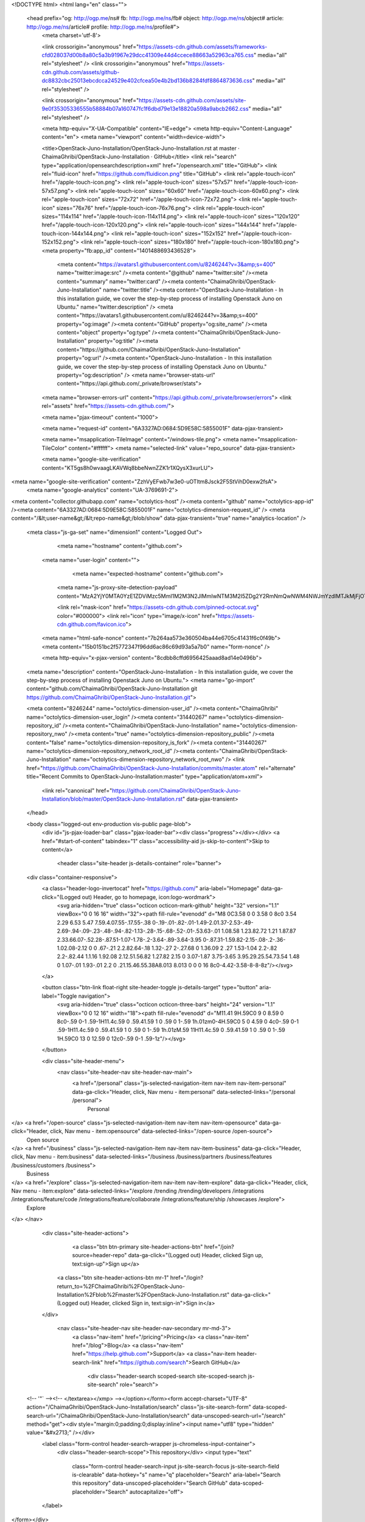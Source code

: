 



<!DOCTYPE html>
<html lang="en" class="">
  <head prefix="og: http://ogp.me/ns# fb: http://ogp.me/ns/fb# object: http://ogp.me/ns/object# article: http://ogp.me/ns/article# profile: http://ogp.me/ns/profile#">
    <meta charset='utf-8'>
    

    <link crossorigin="anonymous" href="https://assets-cdn.github.com/assets/frameworks-cfd028037d00b8a80c5a3b91967e29dcc41309e44d4ccece88663a52963ca765.css" media="all" rel="stylesheet" />
    <link crossorigin="anonymous" href="https://assets-cdn.github.com/assets/github-dc8832cbc25013ebcdcca24529e402cfcea50e4b2bd136b8284fdf8864873636.css" media="all" rel="stylesheet" />
    
    
    <link crossorigin="anonymous" href="https://assets-cdn.github.com/assets/site-9e0f35305336555b58884b07a160747fc1f6dbd79e13e18820a598a9abcb2662.css" media="all" rel="stylesheet" />
    

    <meta http-equiv="X-UA-Compatible" content="IE=edge">
    <meta http-equiv="Content-Language" content="en">
    <meta name="viewport" content="width=device-width">
    
    <title>OpenStack-Juno-Installation/OpenStack-Juno-Installation.rst at master · ChaimaGhribi/OpenStack-Juno-Installation · GitHub</title>
    <link rel="search" type="application/opensearchdescription+xml" href="/opensearch.xml" title="GitHub">
    <link rel="fluid-icon" href="https://github.com/fluidicon.png" title="GitHub">
    <link rel="apple-touch-icon" href="/apple-touch-icon.png">
    <link rel="apple-touch-icon" sizes="57x57" href="/apple-touch-icon-57x57.png">
    <link rel="apple-touch-icon" sizes="60x60" href="/apple-touch-icon-60x60.png">
    <link rel="apple-touch-icon" sizes="72x72" href="/apple-touch-icon-72x72.png">
    <link rel="apple-touch-icon" sizes="76x76" href="/apple-touch-icon-76x76.png">
    <link rel="apple-touch-icon" sizes="114x114" href="/apple-touch-icon-114x114.png">
    <link rel="apple-touch-icon" sizes="120x120" href="/apple-touch-icon-120x120.png">
    <link rel="apple-touch-icon" sizes="144x144" href="/apple-touch-icon-144x144.png">
    <link rel="apple-touch-icon" sizes="152x152" href="/apple-touch-icon-152x152.png">
    <link rel="apple-touch-icon" sizes="180x180" href="/apple-touch-icon-180x180.png">
    <meta property="fb:app_id" content="1401488693436528">

      <meta content="https://avatars1.githubusercontent.com/u/8246244?v=3&amp;s=400" name="twitter:image:src" /><meta content="@github" name="twitter:site" /><meta content="summary" name="twitter:card" /><meta content="ChaimaGhribi/OpenStack-Juno-Installation" name="twitter:title" /><meta content="OpenStack-Juno-Installation - In this installation guide, we cover the step-by-step process of installing Openstack Juno on Ubuntu." name="twitter:description" />
      <meta content="https://avatars1.githubusercontent.com/u/8246244?v=3&amp;s=400" property="og:image" /><meta content="GitHub" property="og:site_name" /><meta content="object" property="og:type" /><meta content="ChaimaGhribi/OpenStack-Juno-Installation" property="og:title" /><meta content="https://github.com/ChaimaGhribi/OpenStack-Juno-Installation" property="og:url" /><meta content="OpenStack-Juno-Installation - In this installation guide, we cover the step-by-step process of installing Openstack Juno on Ubuntu." property="og:description" />
      <meta name="browser-stats-url" content="https://api.github.com/_private/browser/stats">
    <meta name="browser-errors-url" content="https://api.github.com/_private/browser/errors">
    <link rel="assets" href="https://assets-cdn.github.com/">
    
    <meta name="pjax-timeout" content="1000">
    
    <meta name="request-id" content="6A3327AD:0684:5D9E58C:5855001F" data-pjax-transient>

    <meta name="msapplication-TileImage" content="/windows-tile.png">
    <meta name="msapplication-TileColor" content="#ffffff">
    <meta name="selected-link" value="repo_source" data-pjax-transient>

    <meta name="google-site-verification" content="KT5gs8h0wvaagLKAVWq8bbeNwnZZK1r1XQysX3xurLU">
<meta name="google-site-verification" content="ZzhVyEFwb7w3e0-uOTltm8Jsck2F5StVihD0exw2fsA">
    <meta name="google-analytics" content="UA-3769691-2">

<meta content="collector.githubapp.com" name="octolytics-host" /><meta content="github" name="octolytics-app-id" /><meta content="6A3327AD:0684:5D9E58C:5855001F" name="octolytics-dimension-request_id" />
<meta content="/&lt;user-name&gt;/&lt;repo-name&gt;/blob/show" data-pjax-transient="true" name="analytics-location" />



  <meta class="js-ga-set" name="dimension1" content="Logged Out">



        <meta name="hostname" content="github.com">
    <meta name="user-login" content="">

        <meta name="expected-hostname" content="github.com">
      <meta name="js-proxy-site-detection-payload" content="MzA2YjY0MTA0YzE1ZDViMzc5MmI1M2M3N2JlMmIwNTM3M2I5ZDg2Y2RmNmQwNWM4NWJmYzdlMTJkMjFjOTA0Mnx7InJlbW90ZV9hZGRyZXNzIjoiMTA2LjUxLjM5LjE3MyIsInJlcXVlc3RfaWQiOiI2QTMzMjdBRDowNjg0OjVEOUU1OEM6NTg1NTAwMUYiLCJ0aW1lc3RhbXAiOjE0ODE5NjU1OTksImhvc3QiOiJnaXRodWIuY29tIn0=">


      <link rel="mask-icon" href="https://assets-cdn.github.com/pinned-octocat.svg" color="#000000">
      <link rel="icon" type="image/x-icon" href="https://assets-cdn.github.com/favicon.ico">

    <meta name="html-safe-nonce" content="7b264aa573e360504ba44e6705c41431f6c0f49b">
    <meta content="15b0151bc2f5772347f96dd6ac86c69d93a5a7b0" name="form-nonce" />

    <meta http-equiv="x-pjax-version" content="8cdbb8cffd6956425aaad8ad14e0496b">
    

      
  <meta name="description" content="OpenStack-Juno-Installation - In this installation guide, we cover the step-by-step process of installing Openstack Juno on Ubuntu.">
  <meta name="go-import" content="github.com/ChaimaGhribi/OpenStack-Juno-Installation git https://github.com/ChaimaGhribi/OpenStack-Juno-Installation.git">

  <meta content="8246244" name="octolytics-dimension-user_id" /><meta content="ChaimaGhribi" name="octolytics-dimension-user_login" /><meta content="31440267" name="octolytics-dimension-repository_id" /><meta content="ChaimaGhribi/OpenStack-Juno-Installation" name="octolytics-dimension-repository_nwo" /><meta content="true" name="octolytics-dimension-repository_public" /><meta content="false" name="octolytics-dimension-repository_is_fork" /><meta content="31440267" name="octolytics-dimension-repository_network_root_id" /><meta content="ChaimaGhribi/OpenStack-Juno-Installation" name="octolytics-dimension-repository_network_root_nwo" />
  <link href="https://github.com/ChaimaGhribi/OpenStack-Juno-Installation/commits/master.atom" rel="alternate" title="Recent Commits to OpenStack-Juno-Installation:master" type="application/atom+xml">


      <link rel="canonical" href="https://github.com/ChaimaGhribi/OpenStack-Juno-Installation/blob/master/OpenStack-Juno-Installation.rst" data-pjax-transient>
  </head>


  <body class="logged-out  env-production  vis-public page-blob">
    <div id="js-pjax-loader-bar" class="pjax-loader-bar"><div class="progress"></div></div>
    <a href="#start-of-content" tabindex="1" class="accessibility-aid js-skip-to-content">Skip to content</a>

    
    
    



          <header class="site-header js-details-container" role="banner">
  <div class="container-responsive">
    <a class="header-logo-invertocat" href="https://github.com/" aria-label="Homepage" data-ga-click="(Logged out) Header, go to homepage, icon:logo-wordmark">
      <svg aria-hidden="true" class="octicon octicon-mark-github" height="32" version="1.1" viewBox="0 0 16 16" width="32"><path fill-rule="evenodd" d="M8 0C3.58 0 0 3.58 0 8c0 3.54 2.29 6.53 5.47 7.59.4.07.55-.17.55-.38 0-.19-.01-.82-.01-1.49-2.01.37-2.53-.49-2.69-.94-.09-.23-.48-.94-.82-1.13-.28-.15-.68-.52-.01-.53.63-.01 1.08.58 1.23.82.72 1.21 1.87.87 2.33.66.07-.52.28-.87.51-1.07-1.78-.2-3.64-.89-3.64-3.95 0-.87.31-1.59.82-2.15-.08-.2-.36-1.02.08-2.12 0 0 .67-.21 2.2.82.64-.18 1.32-.27 2-.27.68 0 1.36.09 2 .27 1.53-1.04 2.2-.82 2.2-.82.44 1.1.16 1.92.08 2.12.51.56.82 1.27.82 2.15 0 3.07-1.87 3.75-3.65 3.95.29.25.54.73.54 1.48 0 1.07-.01 1.93-.01 2.2 0 .21.15.46.55.38A8.013 8.013 0 0 0 16 8c0-4.42-3.58-8-8-8z"/></svg>
    </a>

    <button class="btn-link float-right site-header-toggle js-details-target" type="button" aria-label="Toggle navigation">
      <svg aria-hidden="true" class="octicon octicon-three-bars" height="24" version="1.1" viewBox="0 0 12 16" width="18"><path fill-rule="evenodd" d="M11.41 9H.59C0 9 0 8.59 0 8c0-.59 0-1 .59-1H11.4c.59 0 .59.41.59 1 0 .59 0 1-.59 1h.01zm0-4H.59C0 5 0 4.59 0 4c0-.59 0-1 .59-1H11.4c.59 0 .59.41.59 1 0 .59 0 1-.59 1h.01zM.59 11H11.4c.59 0 .59.41.59 1 0 .59 0 1-.59 1H.59C0 13 0 12.59 0 12c0-.59 0-1 .59-1z"/></svg>
    </button>

    <div class="site-header-menu">
      <nav class="site-header-nav site-header-nav-main">
        <a href="/personal" class="js-selected-navigation-item nav-item nav-item-personal" data-ga-click="Header, click, Nav menu - item:personal" data-selected-links="/personal /personal">
          Personal
</a>        <a href="/open-source" class="js-selected-navigation-item nav-item nav-item-opensource" data-ga-click="Header, click, Nav menu - item:opensource" data-selected-links="/open-source /open-source">
          Open source
</a>        <a href="/business" class="js-selected-navigation-item nav-item nav-item-business" data-ga-click="Header, click, Nav menu - item:business" data-selected-links="/business /business/partners /business/features /business/customers /business">
          Business
</a>        <a href="/explore" class="js-selected-navigation-item nav-item nav-item-explore" data-ga-click="Header, click, Nav menu - item:explore" data-selected-links="/explore /trending /trending/developers /integrations /integrations/feature/code /integrations/feature/collaborate /integrations/feature/ship /showcases /explore">
          Explore
</a>      </nav>

      <div class="site-header-actions">
            <a class="btn btn-primary site-header-actions-btn" href="/join?source=header-repo" data-ga-click="(Logged out) Header, clicked Sign up, text:sign-up">Sign up</a>
          <a class="btn site-header-actions-btn mr-1" href="/login?return_to=%2FChaimaGhribi%2FOpenStack-Juno-Installation%2Fblob%2Fmaster%2FOpenStack-Juno-Installation.rst" data-ga-click="(Logged out) Header, clicked Sign in, text:sign-in">Sign in</a>
      </div>

        <nav class="site-header-nav site-header-nav-secondary mr-md-3">
          <a class="nav-item" href="/pricing">Pricing</a>
          <a class="nav-item" href="/blog">Blog</a>
          <a class="nav-item" href="https://help.github.com">Support</a>
          <a class="nav-item header-search-link" href="https://github.com/search">Search GitHub</a>
              <div class="header-search scoped-search site-scoped-search js-site-search" role="search">
  <!-- '"` --><!-- </textarea></xmp> --></option></form><form accept-charset="UTF-8" action="/ChaimaGhribi/OpenStack-Juno-Installation/search" class="js-site-search-form" data-scoped-search-url="/ChaimaGhribi/OpenStack-Juno-Installation/search" data-unscoped-search-url="/search" method="get"><div style="margin:0;padding:0;display:inline"><input name="utf8" type="hidden" value="&#x2713;" /></div>
    <label class="form-control header-search-wrapper js-chromeless-input-container">
      <div class="header-search-scope">This repository</div>
      <input type="text"
        class="form-control header-search-input js-site-search-focus js-site-search-field is-clearable"
        data-hotkey="s"
        name="q"
        placeholder="Search"
        aria-label="Search this repository"
        data-unscoped-placeholder="Search GitHub"
        data-scoped-placeholder="Search"
        autocapitalize="off">
    </label>
</form></div>

        </nav>
    </div>
  </div>
</header>



    <div id="start-of-content" class="accessibility-aid"></div>

      <div id="js-flash-container">
</div>


    <div role="main">
        <div itemscope itemtype="http://schema.org/SoftwareSourceCode">
    <div id="js-repo-pjax-container" data-pjax-container>
      
<div class="pagehead repohead instapaper_ignore readability-menu experiment-repo-nav">
  <div class="container repohead-details-container">

    

<ul class="pagehead-actions">

  <li>
      <a href="/login?return_to=%2FChaimaGhribi%2FOpenStack-Juno-Installation"
    class="btn btn-sm btn-with-count tooltipped tooltipped-n"
    aria-label="You must be signed in to watch a repository" rel="nofollow">
    <svg aria-hidden="true" class="octicon octicon-eye" height="16" version="1.1" viewBox="0 0 16 16" width="16"><path fill-rule="evenodd" d="M8.06 2C3 2 0 8 0 8s3 6 8.06 6C13 14 16 8 16 8s-3-6-7.94-6zM8 12c-2.2 0-4-1.78-4-4 0-2.2 1.8-4 4-4 2.22 0 4 1.8 4 4 0 2.22-1.78 4-4 4zm2-4c0 1.11-.89 2-2 2-1.11 0-2-.89-2-2 0-1.11.89-2 2-2 1.11 0 2 .89 2 2z"/></svg>
    Watch
  </a>
  <a class="social-count" href="/ChaimaGhribi/OpenStack-Juno-Installation/watchers"
     aria-label="9 users are watching this repository">
    9
  </a>

  </li>

  <li>
      <a href="/login?return_to=%2FChaimaGhribi%2FOpenStack-Juno-Installation"
    class="btn btn-sm btn-with-count tooltipped tooltipped-n"
    aria-label="You must be signed in to star a repository" rel="nofollow">
    <svg aria-hidden="true" class="octicon octicon-star" height="16" version="1.1" viewBox="0 0 14 16" width="14"><path fill-rule="evenodd" d="M14 6l-4.9-.64L7 1 4.9 5.36 0 6l3.6 3.26L2.67 14 7 11.67 11.33 14l-.93-4.74z"/></svg>
    Star
  </a>

    <a class="social-count js-social-count" href="/ChaimaGhribi/OpenStack-Juno-Installation/stargazers"
      aria-label="26 users starred this repository">
      26
    </a>

  </li>

  <li>
      <a href="/login?return_to=%2FChaimaGhribi%2FOpenStack-Juno-Installation"
        class="btn btn-sm btn-with-count tooltipped tooltipped-n"
        aria-label="You must be signed in to fork a repository" rel="nofollow">
        <svg aria-hidden="true" class="octicon octicon-repo-forked" height="16" version="1.1" viewBox="0 0 10 16" width="10"><path fill-rule="evenodd" d="M8 1a1.993 1.993 0 0 0-1 3.72V6L5 8 3 6V4.72A1.993 1.993 0 0 0 2 1a1.993 1.993 0 0 0-1 3.72V6.5l3 3v1.78A1.993 1.993 0 0 0 5 15a1.993 1.993 0 0 0 1-3.72V9.5l3-3V4.72A1.993 1.993 0 0 0 8 1zM2 4.2C1.34 4.2.8 3.65.8 3c0-.65.55-1.2 1.2-1.2.65 0 1.2.55 1.2 1.2 0 .65-.55 1.2-1.2 1.2zm3 10c-.66 0-1.2-.55-1.2-1.2 0-.65.55-1.2 1.2-1.2.65 0 1.2.55 1.2 1.2 0 .65-.55 1.2-1.2 1.2zm3-10c-.66 0-1.2-.55-1.2-1.2 0-.65.55-1.2 1.2-1.2.65 0 1.2.55 1.2 1.2 0 .65-.55 1.2-1.2 1.2z"/></svg>
        Fork
      </a>

    <a href="/ChaimaGhribi/OpenStack-Juno-Installation/network" class="social-count"
       aria-label="32 users forked this repository">
      32
    </a>
  </li>
</ul>

    <h1 class="public ">
  <svg aria-hidden="true" class="octicon octicon-repo" height="16" version="1.1" viewBox="0 0 12 16" width="12"><path fill-rule="evenodd" d="M4 9H3V8h1v1zm0-3H3v1h1V6zm0-2H3v1h1V4zm0-2H3v1h1V2zm8-1v12c0 .55-.45 1-1 1H6v2l-1.5-1.5L3 16v-2H1c-.55 0-1-.45-1-1V1c0-.55.45-1 1-1h10c.55 0 1 .45 1 1zm-1 10H1v2h2v-1h3v1h5v-2zm0-10H2v9h9V1z"/></svg>
  <span class="author" itemprop="author"><a href="/ChaimaGhribi" class="url fn" rel="author">ChaimaGhribi</a></span><!--
--><span class="path-divider">/</span><!--
--><strong itemprop="name"><a href="/ChaimaGhribi/OpenStack-Juno-Installation" data-pjax="#js-repo-pjax-container">OpenStack-Juno-Installation</a></strong>

</h1>

  </div>
  <div class="container">
    
<nav class="reponav js-repo-nav js-sidenav-container-pjax"
     itemscope
     itemtype="http://schema.org/BreadcrumbList"
     role="navigation"
     data-pjax="#js-repo-pjax-container">

  <span itemscope itemtype="http://schema.org/ListItem" itemprop="itemListElement">
    <a href="/ChaimaGhribi/OpenStack-Juno-Installation" class="js-selected-navigation-item selected reponav-item" data-hotkey="g c" data-selected-links="repo_source repo_downloads repo_commits repo_releases repo_tags repo_branches /ChaimaGhribi/OpenStack-Juno-Installation" itemprop="url">
      <svg aria-hidden="true" class="octicon octicon-code" height="16" version="1.1" viewBox="0 0 14 16" width="14"><path fill-rule="evenodd" d="M9.5 3L8 4.5 11.5 8 8 11.5 9.5 13 14 8 9.5 3zm-5 0L0 8l4.5 5L6 11.5 2.5 8 6 4.5 4.5 3z"/></svg>
      <span itemprop="name">Code</span>
      <meta itemprop="position" content="1">
</a>  </span>

    <span itemscope itemtype="http://schema.org/ListItem" itemprop="itemListElement">
      <a href="/ChaimaGhribi/OpenStack-Juno-Installation/issues" class="js-selected-navigation-item reponav-item" data-hotkey="g i" data-selected-links="repo_issues repo_labels repo_milestones /ChaimaGhribi/OpenStack-Juno-Installation/issues" itemprop="url">
        <svg aria-hidden="true" class="octicon octicon-issue-opened" height="16" version="1.1" viewBox="0 0 14 16" width="14"><path fill-rule="evenodd" d="M7 2.3c3.14 0 5.7 2.56 5.7 5.7s-2.56 5.7-5.7 5.7A5.71 5.71 0 0 1 1.3 8c0-3.14 2.56-5.7 5.7-5.7zM7 1C3.14 1 0 4.14 0 8s3.14 7 7 7 7-3.14 7-7-3.14-7-7-7zm1 3H6v5h2V4zm0 6H6v2h2v-2z"/></svg>
        <span itemprop="name">Issues</span>
        <span class="counter">3</span>
        <meta itemprop="position" content="2">
</a>    </span>

  <span itemscope itemtype="http://schema.org/ListItem" itemprop="itemListElement">
    <a href="/ChaimaGhribi/OpenStack-Juno-Installation/pulls" class="js-selected-navigation-item reponav-item" data-hotkey="g p" data-selected-links="repo_pulls /ChaimaGhribi/OpenStack-Juno-Installation/pulls" itemprop="url">
      <svg aria-hidden="true" class="octicon octicon-git-pull-request" height="16" version="1.1" viewBox="0 0 12 16" width="12"><path fill-rule="evenodd" d="M11 11.28V5c-.03-.78-.34-1.47-.94-2.06C9.46 2.35 8.78 2.03 8 2H7V0L4 3l3 3V4h1c.27.02.48.11.69.31.21.2.3.42.31.69v6.28A1.993 1.993 0 0 0 10 15a1.993 1.993 0 0 0 1-3.72zm-1 2.92c-.66 0-1.2-.55-1.2-1.2 0-.65.55-1.2 1.2-1.2.65 0 1.2.55 1.2 1.2 0 .65-.55 1.2-1.2 1.2zM4 3c0-1.11-.89-2-2-2a1.993 1.993 0 0 0-1 3.72v6.56A1.993 1.993 0 0 0 2 15a1.993 1.993 0 0 0 1-3.72V4.72c.59-.34 1-.98 1-1.72zm-.8 10c0 .66-.55 1.2-1.2 1.2-.65 0-1.2-.55-1.2-1.2 0-.65.55-1.2 1.2-1.2.65 0 1.2.55 1.2 1.2zM2 4.2C1.34 4.2.8 3.65.8 3c0-.65.55-1.2 1.2-1.2.65 0 1.2.55 1.2 1.2 0 .65-.55 1.2-1.2 1.2z"/></svg>
      <span itemprop="name">Pull requests</span>
      <span class="counter">0</span>
      <meta itemprop="position" content="3">
</a>  </span>

  <a href="/ChaimaGhribi/OpenStack-Juno-Installation/projects" class="js-selected-navigation-item reponav-item" data-selected-links="repo_projects new_repo_project repo_project /ChaimaGhribi/OpenStack-Juno-Installation/projects">
    <svg aria-hidden="true" class="octicon octicon-project" height="16" version="1.1" viewBox="0 0 15 16" width="15"><path fill-rule="evenodd" d="M10 12h3V2h-3v10zm-4-2h3V2H6v8zm-4 4h3V2H2v12zm-1 1h13V1H1v14zM14 0H1a1 1 0 0 0-1 1v14a1 1 0 0 0 1 1h13a1 1 0 0 0 1-1V1a1 1 0 0 0-1-1z"/></svg>
    Projects
    <span class="counter">0</span>
</a>


  <a href="/ChaimaGhribi/OpenStack-Juno-Installation/pulse" class="js-selected-navigation-item reponav-item" data-selected-links="pulse /ChaimaGhribi/OpenStack-Juno-Installation/pulse">
    <svg aria-hidden="true" class="octicon octicon-pulse" height="16" version="1.1" viewBox="0 0 14 16" width="14"><path fill-rule="evenodd" d="M11.5 8L8.8 5.4 6.6 8.5 5.5 1.6 2.38 8H0v2h3.6l.9-1.8.9 5.4L9 8.5l1.6 1.5H14V8z"/></svg>
    Pulse
</a>
  <a href="/ChaimaGhribi/OpenStack-Juno-Installation/graphs" class="js-selected-navigation-item reponav-item" data-selected-links="repo_graphs repo_contributors /ChaimaGhribi/OpenStack-Juno-Installation/graphs">
    <svg aria-hidden="true" class="octicon octicon-graph" height="16" version="1.1" viewBox="0 0 16 16" width="16"><path fill-rule="evenodd" d="M16 14v1H0V0h1v14h15zM5 13H3V8h2v5zm4 0H7V3h2v10zm4 0h-2V6h2v7z"/></svg>
    Graphs
</a>

</nav>

  </div>
</div>

<div class="container new-discussion-timeline experiment-repo-nav">
  <div class="repository-content">

    

<a href="/ChaimaGhribi/OpenStack-Juno-Installation/blob/964c1ae450f6b1c9342b48514f427620a3941486/OpenStack-Juno-Installation.rst" class="d-none js-permalink-shortcut" data-hotkey="y">Permalink</a>

<!-- blob contrib key: blob_contributors:v21:7505989babd01b156a8f6e4315fd60b5 -->

<div class="file-navigation js-zeroclipboard-container">
  
<div class="select-menu branch-select-menu js-menu-container js-select-menu float-left">
  <button class="btn btn-sm select-menu-button js-menu-target css-truncate" data-hotkey="w"
    
    type="button" aria-label="Switch branches or tags" tabindex="0" aria-haspopup="true">
    <i>Branch:</i>
    <span class="js-select-button css-truncate-target">master</span>
  </button>

  <div class="select-menu-modal-holder js-menu-content js-navigation-container" data-pjax aria-hidden="true">

    <div class="select-menu-modal">
      <div class="select-menu-header">
        <svg aria-label="Close" class="octicon octicon-x js-menu-close" height="16" role="img" version="1.1" viewBox="0 0 12 16" width="12"><path fill-rule="evenodd" d="M7.48 8l3.75 3.75-1.48 1.48L6 9.48l-3.75 3.75-1.48-1.48L4.52 8 .77 4.25l1.48-1.48L6 6.52l3.75-3.75 1.48 1.48z"/></svg>
        <span class="select-menu-title">Switch branches/tags</span>
      </div>

      <div class="select-menu-filters">
        <div class="select-menu-text-filter">
          <input type="text" aria-label="Filter branches/tags" id="context-commitish-filter-field" class="form-control js-filterable-field js-navigation-enable" placeholder="Filter branches/tags">
        </div>
        <div class="select-menu-tabs">
          <ul>
            <li class="select-menu-tab">
              <a href="#" data-tab-filter="branches" data-filter-placeholder="Filter branches/tags" class="js-select-menu-tab" role="tab">Branches</a>
            </li>
            <li class="select-menu-tab">
              <a href="#" data-tab-filter="tags" data-filter-placeholder="Find a tag…" class="js-select-menu-tab" role="tab">Tags</a>
            </li>
          </ul>
        </div>
      </div>

      <div class="select-menu-list select-menu-tab-bucket js-select-menu-tab-bucket" data-tab-filter="branches" role="menu">

        <div data-filterable-for="context-commitish-filter-field" data-filterable-type="substring">


            <a class="select-menu-item js-navigation-item js-navigation-open selected"
               href="/ChaimaGhribi/OpenStack-Juno-Installation/blob/master/OpenStack-Juno-Installation.rst"
               data-name="master"
               data-skip-pjax="true"
               rel="nofollow">
              <svg aria-hidden="true" class="octicon octicon-check select-menu-item-icon" height="16" version="1.1" viewBox="0 0 12 16" width="12"><path fill-rule="evenodd" d="M12 5l-8 8-4-4 1.5-1.5L4 10l6.5-6.5z"/></svg>
              <span class="select-menu-item-text css-truncate-target js-select-menu-filter-text">
                master
              </span>
            </a>
        </div>

          <div class="select-menu-no-results">Nothing to show</div>
      </div>

      <div class="select-menu-list select-menu-tab-bucket js-select-menu-tab-bucket" data-tab-filter="tags">
        <div data-filterable-for="context-commitish-filter-field" data-filterable-type="substring">


        </div>

        <div class="select-menu-no-results">Nothing to show</div>
      </div>

    </div>
  </div>
</div>

  <div class="BtnGroup float-right">
    <a href="/ChaimaGhribi/OpenStack-Juno-Installation/find/master"
          class="js-pjax-capture-input btn btn-sm BtnGroup-item"
          data-pjax
          data-hotkey="t">
      Find file
    </a>
    <button aria-label="Copy file path to clipboard" class="js-zeroclipboard btn btn-sm BtnGroup-item tooltipped tooltipped-s" data-copied-hint="Copied!" type="button">Copy path</button>
  </div>
  <div class="breadcrumb js-zeroclipboard-target">
    <span class="repo-root js-repo-root"><span class="js-path-segment"><a href="/ChaimaGhribi/OpenStack-Juno-Installation"><span>OpenStack-Juno-Installation</span></a></span></span><span class="separator">/</span><strong class="final-path">OpenStack-Juno-Installation.rst</strong>
  </div>
</div>


  <div class="commit-tease">
      <span class="float-right">
        <a class="commit-tease-sha" href="/ChaimaGhribi/OpenStack-Juno-Installation/commit/bf789529443315cf47a68c8a673fbf5861ca13f2" data-pjax>
          bf78952
        </a>
        <relative-time datetime="2015-03-05T20:47:50Z">Mar 5, 2015</relative-time>
      </span>
      <div>
        <img alt="@MarouenMechtri" class="avatar" height="20" src="https://avatars3.githubusercontent.com/u/3438244?v=3&amp;s=40" width="20" />
        <a href="/MarouenMechtri" class="user-mention" rel="contributor">MarouenMechtri</a>
          <a href="/ChaimaGhribi/OpenStack-Juno-Installation/commit/bf789529443315cf47a68c8a673fbf5861ca13f2" class="message" data-pjax="true" title="Update OpenStack-Juno-Installation.rst">Update OpenStack-Juno-Installation.rst</a>
      </div>

    <div class="commit-tease-contributors">
      <button type="button" class="btn-link muted-link contributors-toggle" data-facebox="#blob_contributors_box">
        <strong>2</strong>
         contributors
      </button>
          <a class="avatar-link tooltipped tooltipped-s" aria-label="MarouenMechtri" href="/ChaimaGhribi/OpenStack-Juno-Installation/commits/master/OpenStack-Juno-Installation.rst?author=MarouenMechtri"><img alt="@MarouenMechtri" class="avatar" height="20" src="https://avatars3.githubusercontent.com/u/3438244?v=3&amp;s=40" width="20" /> </a>
    <a class="avatar-link tooltipped tooltipped-s" aria-label="ChaimaGhribi" href="/ChaimaGhribi/OpenStack-Juno-Installation/commits/master/OpenStack-Juno-Installation.rst?author=ChaimaGhribi"><img alt="@ChaimaGhribi" class="avatar" height="20" src="https://avatars0.githubusercontent.com/u/8246244?v=3&amp;s=40" width="20" /> </a>


    </div>

    <div id="blob_contributors_box" style="display:none">
      <h2 class="facebox-header" data-facebox-id="facebox-header">Users who have contributed to this file</h2>
      <ul class="facebox-user-list" data-facebox-id="facebox-description">
          <li class="facebox-user-list-item">
            <img alt="@MarouenMechtri" height="24" src="https://avatars1.githubusercontent.com/u/3438244?v=3&amp;s=48" width="24" />
            <a href="/MarouenMechtri">MarouenMechtri</a>
          </li>
          <li class="facebox-user-list-item">
            <img alt="@ChaimaGhribi" height="24" src="https://avatars2.githubusercontent.com/u/8246244?v=3&amp;s=48" width="24" />
            <a href="/ChaimaGhribi">ChaimaGhribi</a>
          </li>
      </ul>
    </div>
  </div>


<div class="file">
  <div class="file-header">
  <div class="file-actions">

    <div class="BtnGroup">
      <a href="/ChaimaGhribi/OpenStack-Juno-Installation/raw/master/OpenStack-Juno-Installation.rst" class="btn btn-sm BtnGroup-item" id="raw-url">Raw</a>
        <a href="/ChaimaGhribi/OpenStack-Juno-Installation/blame/master/OpenStack-Juno-Installation.rst" class="btn btn-sm js-update-url-with-hash BtnGroup-item">Blame</a>
      <a href="/ChaimaGhribi/OpenStack-Juno-Installation/commits/master/OpenStack-Juno-Installation.rst" class="btn btn-sm BtnGroup-item" rel="nofollow">History</a>
    </div>


        <button type="button" class="btn-octicon disabled tooltipped tooltipped-nw"
          aria-label="You must be signed in to make or propose changes">
          <svg aria-hidden="true" class="octicon octicon-pencil" height="16" version="1.1" viewBox="0 0 14 16" width="14"><path fill-rule="evenodd" d="M0 12v3h3l8-8-3-3-8 8zm3 2H1v-2h1v1h1v1zm10.3-9.3L12 6 9 3l1.3-1.3a.996.996 0 0 1 1.41 0l1.59 1.59c.39.39.39 1.02 0 1.41z"/></svg>
        </button>
        <button type="button" class="btn-octicon btn-octicon-danger disabled tooltipped tooltipped-nw"
          aria-label="You must be signed in to make or propose changes">
          <svg aria-hidden="true" class="octicon octicon-trashcan" height="16" version="1.1" viewBox="0 0 12 16" width="12"><path fill-rule="evenodd" d="M11 2H9c0-.55-.45-1-1-1H5c-.55 0-1 .45-1 1H2c-.55 0-1 .45-1 1v1c0 .55.45 1 1 1v9c0 .55.45 1 1 1h7c.55 0 1-.45 1-1V5c.55 0 1-.45 1-1V3c0-.55-.45-1-1-1zm-1 12H3V5h1v8h1V5h1v8h1V5h1v8h1V5h1v9zm1-10H2V3h9v1z"/></svg>
        </button>
  </div>

  <div class="file-info">
      1352 lines (849 sloc)
      <span class="file-info-divider"></span>
    34.3 KB
  </div>
</div>

  
  <div id="readme" class="readme blob instapaper_body">
    <article class="markdown-body entry-content" itemprop="text"><h1><a id="user-content-openstack-juno-installation---multi-node" class="anchor" href="#openstack-juno-installation---multi-node" aria-hidden="true"><svg aria-hidden="true" class="octicon octicon-link" height="16" version="1.1" viewBox="0 0 16 16" width="16"><path fill-rule="evenodd" d="M4 9h1v1H4c-1.5 0-3-1.69-3-3.5S2.55 3 4 3h4c1.45 0 3 1.69 3 3.5 0 1.41-.91 2.72-2 3.25V8.59c.58-.45 1-1.27 1-2.09C10 5.22 8.98 4 8 4H4c-.98 0-2 1.22-2 2.5S3 9 4 9zm9-3h-1v1h1c1 0 2 1.22 2 2.5S13.98 12 13 12H9c-.98 0-2-1.22-2-2.5 0-.83.42-1.64 1-2.09V6.25c-1.09.53-2 1.84-2 3.25C6 11.31 7.55 13 9 13h4c1.45 0 3-1.69 3-3.5S14.5 6 13 6z"></path></svg></a>OpenStack Juno Installation - Multi Node</h1>
<p>Welcome to OpenStack Juno installation manual !</p>
<p>This document is based on <a href="http://docs.openstack.org/juno/install-guide/install/apt/content/index.html">the OpenStack Official Documentation</a> for Juno.</p>
<hr>
<p><strong>Contributors:</strong></p>
<p>Chaima Ghribi: <a href="mailto:chaima.ghribi@it-sudparis.eu">chaima.ghribi@it-sudparis.eu</a></p>
<p>Marouen Mechtri : <a href="mailto:marouen.mechtri@it-sudparis.eu">marouen.mechtri@it-sudparis.eu</a></p>
<p>Djamal Zeghlache : <a href="mailto:djamal.zeghlache@it-sudparis.eu">djamal.zeghlache@it-sudparis.eu</a></p>
<hr>
<div id="user-content-contents">
<p>Contents</p>
<ul>
<li><a href="#basic-architecture-and-network-configuration" id="user-content-id1">Basic Architecture and Network Configuration</a><ul>
<li><a href="#configure-controller-node" id="user-content-id2">Configure Controller node</a></li>
<li><a href="#configure-network-node" id="user-content-id3">Configure Network node</a></li>
<li><a href="#configure-compute-node" id="user-content-id4">Configure Compute node</a></li>
<li><a href="#verify-connectivity" id="user-content-id5">Verify connectivity</a></li>
</ul>
</li>
<li><a href="#install" id="user-content-id6">Install</a><ul>
<li><a href="#controller-node" id="user-content-id7">Controller Node</a><ul>
<li><a href="#install-the-supporting-services-ntp-mysql-and-rabbitmq" id="user-content-id8">Install the supporting services (NTP, MySQL and RabbitMQ)</a></li>
<li><a href="#install-the-identity-service-keystone" id="user-content-id9">Install the Identity Service (Keystone)</a></li>
<li><a href="#install-the-image-service-glance" id="user-content-id10">Install the image Service (Glance)</a></li>
<li><a href="#install-the-compute-service-nova" id="user-content-id11">Install the compute Service (Nova)</a></li>
<li><a href="#install-the-network-service-neutron" id="user-content-id12">Install the network Service (Neutron)</a></li>
<li><a href="#install-the-dashboard-service-horizon" id="user-content-id13">Install the dashboard Service (Horizon)</a></li>
</ul>
</li>
<li><a href="#network-node" id="user-content-id14">Network Node</a></li>
<li><a href="#compute-node" id="user-content-id15">Compute Node</a></li>
</ul>
</li>
<li><a href="#license" id="user-content-id16">License</a></li>
<li><a href="#authors" id="user-content-id17">Authors</a></li>
</ul>
</div>
<a name="user-content-basic-architecture-and-network-configuration"></a>
<h2><a id="user-content-basic-architecture-and-network-configuration" class="anchor" href="#basic-architecture-and-network-configuration" aria-hidden="true"><svg aria-hidden="true" class="octicon octicon-link" height="16" version="1.1" viewBox="0 0 16 16" width="16"><path fill-rule="evenodd" d="M4 9h1v1H4c-1.5 0-3-1.69-3-3.5S2.55 3 4 3h4c1.45 0 3 1.69 3 3.5 0 1.41-.91 2.72-2 3.25V8.59c.58-.45 1-1.27 1-2.09C10 5.22 8.98 4 8 4H4c-.98 0-2 1.22-2 2.5S3 9 4 9zm9-3h-1v1h1c1 0 2 1.22 2 2.5S13.98 12 13 12H9c-.98 0-2-1.22-2-2.5 0-.83.42-1.64 1-2.09V6.25c-1.09.53-2 1.84-2 3.25C6 11.31 7.55 13 9 13h4c1.45 0 3-1.69 3-3.5S14.5 6 13 6z"></path></svg></a><a href="#id1">Basic Architecture and Network Configuration</a></h2>
<p>In this installation guide, we cover the step-by-step process of installing Openstack Juno on Ubuntu 14.04.  We consider a multi-node architecture with Openstack Networking (Neutron) that requires three node types:</p>
<ul>
<li><strong>Controller Node</strong> that runs management services (keystone, Horizon…) needed for OpenStack to function.</li>
<li><strong>Network Node</strong> that runs networking services and is responsible for virtual network provisioning  and for connecting virtual machines to external networks.</li>
<li><strong>Compute Node</strong> that runs the virtual machine instances in OpenStack.</li>
</ul>
<p>We have deployed a single compute node but you can simply add more compute nodes to our multi-node installation, if needed.</p>
<a href="https://raw.githubusercontent.com/ChaimaGhribi/OpenStack-Juno-Installation/master/images/network-topo.jpg" target="_blank"><img alt="https://raw.githubusercontent.com/ChaimaGhribi/OpenStack-Juno-Installation/master/images/network-topo.jpg" src="https://raw.githubusercontent.com/ChaimaGhribi/OpenStack-Juno-Installation/master/images/network-topo.jpg" style="max-width:100%;"></a>
<p>For OpenStack Multi-Node setup you need to create three networks:</p>
<ul>
<li><strong>Management Network</strong> (10.0.0.0/24): A network segment used for administration, not accessible to the public Internet.</li>
<li><strong>VM Traffic Network</strong> (10.0.1.0/24): This network is used as internal network for traffic between virtual machines in OpenStack, and between the virtual machines and the network nodes that provide L3 routes out to the public network.</li>
<li><strong>Public Network</strong>: This network is connected to the controller node so users can access the OpenStack interfaces, and connected to the network node to provide VMs with publicly routable traffic functionality.</li>
</ul>
<p>In the next subsections, we describe in details how to set up, configure and test the network architecture. We want to make sure everything is ok before install ;)</p>
<p>So, let’s prepare the nodes for OpenStack installation!</p>
<a name="user-content-configure-controller-node"></a>
<h3><a id="user-content-configure-controller-node" class="anchor" href="#configure-controller-node" aria-hidden="true"><svg aria-hidden="true" class="octicon octicon-link" height="16" version="1.1" viewBox="0 0 16 16" width="16"><path fill-rule="evenodd" d="M4 9h1v1H4c-1.5 0-3-1.69-3-3.5S2.55 3 4 3h4c1.45 0 3 1.69 3 3.5 0 1.41-.91 2.72-2 3.25V8.59c.58-.45 1-1.27 1-2.09C10 5.22 8.98 4 8 4H4c-.98 0-2 1.22-2 2.5S3 9 4 9zm9-3h-1v1h1c1 0 2 1.22 2 2.5S13.98 12 13 12H9c-.98 0-2-1.22-2-2.5 0-.83.42-1.64 1-2.09V6.25c-1.09.53-2 1.84-2 3.25C6 11.31 7.55 13 9 13h4c1.45 0 3-1.69 3-3.5S14.5 6 13 6z"></path></svg></a><a href="#id2">Configure Controller node</a></h3>
<p>The controller node has two Network Interfaces: eth0 (used for management network) and eth1 is external.</p>
<ul>
<li><p>Change to super user mode:</p>
<pre>sudo su
</pre>
</li>
<li><p>Set the hostname:</p>
<pre>vi /etc/hostname
controller
</pre>
</li>
<li><p>Edit /etc/hosts:</p>
<pre>vi /etc/hosts

#controller
10.0.0.11       controller

#network
10.0.0.21       network

# compute1
10.0.0.31       compute1
</pre>
</li>
<li><p>Note:</p>
<pre>Remove or comment the line beginning with 127.0.1.1.
</pre>
</li>
<li><p>Edit network settings to configure the interfaces eth0 and eth1:</p>
<pre>vi /etc/network/interfaces

# The management network interface
auto eth0
iface eth0 inet static
    address 10.0.0.11
    netmask 255.255.255.0
    network 10.0.0.0

# The public network interface
auto eth1
iface eth1 inet static
    address 192.168.100.11
    netmask 255.255.255.0
    network 192.168.100.0
    gateway 192.168.100.1
    dns-nameservers 8.8.8.8 8.8.4.4
</pre>
</li>
<li><p>Restart network and if needed <strong>reboot</strong> the system to activate the changes:</p>
<pre>ifdown eth0 &amp;&amp; ifup eth0

ifdown eth1 &amp;&amp; ifup eth1
</pre>
</li>
</ul>
<a name="user-content-configure-network-node"></a>
<h3><a id="user-content-configure-network-node" class="anchor" href="#configure-network-node" aria-hidden="true"><svg aria-hidden="true" class="octicon octicon-link" height="16" version="1.1" viewBox="0 0 16 16" width="16"><path fill-rule="evenodd" d="M4 9h1v1H4c-1.5 0-3-1.69-3-3.5S2.55 3 4 3h4c1.45 0 3 1.69 3 3.5 0 1.41-.91 2.72-2 3.25V8.59c.58-.45 1-1.27 1-2.09C10 5.22 8.98 4 8 4H4c-.98 0-2 1.22-2 2.5S3 9 4 9zm9-3h-1v1h1c1 0 2 1.22 2 2.5S13.98 12 13 12H9c-.98 0-2-1.22-2-2.5 0-.83.42-1.64 1-2.09V6.25c-1.09.53-2 1.84-2 3.25C6 11.31 7.55 13 9 13h4c1.45 0 3-1.69 3-3.5S14.5 6 13 6z"></path></svg></a><a href="#id3">Configure Network node</a></h3>
<p>The network node has three network Interfaces: eth0 for management use: eth1
for connectivity between VMs and eth2 for external connectivity.</p>
<ul>
<li><p>Change to super user mode:</p>
<pre>sudo su
</pre>
</li>
<li><p>Set the hostname:</p>
<pre>vi /etc/hostname
network
</pre>
</li>
<li><p>Edit /etc/hosts:</p>
<pre>vi /etc/hosts

#network
10.0.0.21       network

#controller
10.0.0.11       controller

# compute1
10.0.0.31       compute1
</pre>
</li>
<li><p>Note:</p>
<pre>Remove or comment the line beginning with 127.0.1.1.
</pre>
</li>
<li><p>Edit network settings to configure the interfaces eth0, eth1 and eth2:</p>
<pre>vi /etc/network/interfaces

# The management network interface
auto eth0
iface eth0 inet static
    address 10.0.0.21
    netmask 255.255.255.0
    network 10.0.0.0


# VM traffic interface
auto eth1
iface eth1 inet static
    address 10.0.1.21
    netmask 255.255.255.0
    network 10.0.1.0

# The public network interface
auto eth2
iface eth2 inet static
    address 192.168.100.21
    netmask 255.255.255.0
    network 192.168.100.0
    gateway 192.168.100.1
    dns-nameservers 8.8.8.8 8.8.4.4
</pre>
</li>
<li><p>Restart network and if needed <strong>reboot</strong> the system to activate the changes:</p>
<pre>ifdown eth0 &amp;&amp; ifup eth0

ifdown eth1 &amp;&amp; ifup eth1

ifdown eth2 &amp;&amp; ifup eth2
</pre>
</li>
</ul>
<a name="user-content-configure-compute-node"></a>
<h3><a id="user-content-configure-compute-node" class="anchor" href="#configure-compute-node" aria-hidden="true"><svg aria-hidden="true" class="octicon octicon-link" height="16" version="1.1" viewBox="0 0 16 16" width="16"><path fill-rule="evenodd" d="M4 9h1v1H4c-1.5 0-3-1.69-3-3.5S2.55 3 4 3h4c1.45 0 3 1.69 3 3.5 0 1.41-.91 2.72-2 3.25V8.59c.58-.45 1-1.27 1-2.09C10 5.22 8.98 4 8 4H4c-.98 0-2 1.22-2 2.5S3 9 4 9zm9-3h-1v1h1c1 0 2 1.22 2 2.5S13.98 12 13 12H9c-.98 0-2-1.22-2-2.5 0-.83.42-1.64 1-2.09V6.25c-1.09.53-2 1.84-2 3.25C6 11.31 7.55 13 9 13h4c1.45 0 3-1.69 3-3.5S14.5 6 13 6z"></path></svg></a><a href="#id4">Configure Compute node</a></h3>
<p>The network node has two network Interfaces: eth0 for management use and
eth1 for connectivity between VMs.</p>
<ul>
<li><p>Change to super user mode:</p>
<pre>sudo su
</pre>
</li>
<li><p>Set the hostname:</p>
<pre>vi /etc/hostname
compute1
</pre>
</li>
<li><p>Edit /etc/hosts:</p>
<pre>vi /etc/hosts

# compute1
10.0.0.31       compute1

#controller
10.0.0.11       controller

#network
10.0.0.21       network
</pre>
</li>
<li><p>Note:</p>
<pre>Remove or comment the line beginning with 127.0.1.1.
</pre>
</li>
<li><p>Edit network settings to configure the interfaces eth0 and eth1:</p>
<pre>vi /etc/network/interfaces

# The management network interface
auto eth0
iface eth0 inet static
    address 10.0.0.31
    netmask 255.255.255.0
    network 10.0.0.0

# VM traffic interface
auto eth1
iface eth1 inet static
    address 10.0.1.31
    netmask 255.255.255.0
    network 10.0.1.0
</pre>
</li>
<li><p>In order to be able to reach public network for installing openstack packages, we recommend to add a new interface (e.g. eth2) connected to the public network or configure nat Service on the management network.</p>
</li>
<li><p>Restart network and if needed <strong>reboot</strong> the system to activate the changes:</p>
<pre>ifdown eth0 &amp;&amp; ifup eth0

ifdown eth1 &amp;&amp; ifup eth1
</pre>
</li>
</ul>
<a name="user-content-verify-connectivity"></a>
<h3><a id="user-content-verify-connectivity" class="anchor" href="#verify-connectivity" aria-hidden="true"><svg aria-hidden="true" class="octicon octicon-link" height="16" version="1.1" viewBox="0 0 16 16" width="16"><path fill-rule="evenodd" d="M4 9h1v1H4c-1.5 0-3-1.69-3-3.5S2.55 3 4 3h4c1.45 0 3 1.69 3 3.5 0 1.41-.91 2.72-2 3.25V8.59c.58-.45 1-1.27 1-2.09C10 5.22 8.98 4 8 4H4c-.98 0-2 1.22-2 2.5S3 9 4 9zm9-3h-1v1h1c1 0 2 1.22 2 2.5S13.98 12 13 12H9c-.98 0-2-1.22-2-2.5 0-.83.42-1.64 1-2.09V6.25c-1.09.53-2 1.84-2 3.25C6 11.31 7.55 13 9 13h4c1.45 0 3-1.69 3-3.5S14.5 6 13 6z"></path></svg></a><a href="#id5">Verify connectivity</a></h3>
<p>We recommend that you verify network connectivity to the internet and among the nodes before proceeding further.</p>
<ul>
<li><p>From the controller node:</p>
<pre># ping a site on the internet:
ping openstack.org

# ping the management interface on the network node:
ping network

# ping the management interface on the compute node:
ping compute1
</pre>
</li>
<li><p>From the network node:</p>
<pre># ping a site on the internet:
ping openstack.org

# ping the management interface on the controller node:
ping controller

# ping the VM traffic interface on the compute node:
ping 10.0.1.31
</pre>
</li>
<li><p>From the compute node:</p>
<pre># ping a site on the internet:
ping openstack.org

# ping the management interface on the controller node:
ping controller

# ping the VM traffic interface on the network node:
ping 10.0.1.21
</pre>
</li>
</ul>
<a name="user-content-install"></a>
<h2><a id="user-content-install" class="anchor" href="#install" aria-hidden="true"><svg aria-hidden="true" class="octicon octicon-link" height="16" version="1.1" viewBox="0 0 16 16" width="16"><path fill-rule="evenodd" d="M4 9h1v1H4c-1.5 0-3-1.69-3-3.5S2.55 3 4 3h4c1.45 0 3 1.69 3 3.5 0 1.41-.91 2.72-2 3.25V8.59c.58-.45 1-1.27 1-2.09C10 5.22 8.98 4 8 4H4c-.98 0-2 1.22-2 2.5S3 9 4 9zm9-3h-1v1h1c1 0 2 1.22 2 2.5S13.98 12 13 12H9c-.98 0-2-1.22-2-2.5 0-.83.42-1.64 1-2.09V6.25c-1.09.53-2 1.84-2 3.25C6 11.31 7.55 13 9 13h4c1.45 0 3-1.69 3-3.5S14.5 6 13 6z"></path></svg></a><a href="#id6">Install</a></h2>
<p>Now everything is ok :) So let's go ahead and install it !</p>
<a name="user-content-controller-node"></a>
<h3><a id="user-content-controller-node" class="anchor" href="#controller-node" aria-hidden="true"><svg aria-hidden="true" class="octicon octicon-link" height="16" version="1.1" viewBox="0 0 16 16" width="16"><path fill-rule="evenodd" d="M4 9h1v1H4c-1.5 0-3-1.69-3-3.5S2.55 3 4 3h4c1.45 0 3 1.69 3 3.5 0 1.41-.91 2.72-2 3.25V8.59c.58-.45 1-1.27 1-2.09C10 5.22 8.98 4 8 4H4c-.98 0-2 1.22-2 2.5S3 9 4 9zm9-3h-1v1h1c1 0 2 1.22 2 2.5S13.98 12 13 12H9c-.98 0-2-1.22-2-2.5 0-.83.42-1.64 1-2.09V6.25c-1.09.53-2 1.84-2 3.25C6 11.31 7.55 13 9 13h4c1.45 0 3-1.69 3-3.5S14.5 6 13 6z"></path></svg></a><a href="#id7">Controller Node</a></h3>
<p>Let's start with the controller ! the cornerstone !</p>
<p>Here we've installed the basic services (keystone, glance, nova,neutron and horizon) and also the supporting services
such as MySql database, message broker (RabbitMQ), and NTP.</p>
<p>Additional installation guides for optional services (Heat, Ceilometer...) are also provided
<a href="https://github.com/MarouenMechtri/Heat-Installation-for-OpenStack-Juno">Heat installation guide</a>,
<a href="https://github.com/MarouenMechtri/Ceilometer-Installation-for-OpenStack-Juno">Ceilometer installation guide</a>.</p>
<a href="https://raw.githubusercontent.com/ChaimaGhribi/OpenStack-Juno-Installation/master/images/controller.jpg" target="_blank"><img alt="https://raw.githubusercontent.com/ChaimaGhribi/OpenStack-Juno-Installation/master/images/controller.jpg" src="https://raw.githubusercontent.com/ChaimaGhribi/OpenStack-Juno-Installation/master/images/controller.jpg" style="max-width:100%;"></a>
<a name="user-content-install-the-supporting-services-ntp-mysql-and-rabbitmq"></a>
<h4><a id="user-content-install-the-supporting-services-ntp-mysql-and-rabbitmq" class="anchor" href="#install-the-supporting-services-ntp-mysql-and-rabbitmq" aria-hidden="true"><svg aria-hidden="true" class="octicon octicon-link" height="16" version="1.1" viewBox="0 0 16 16" width="16"><path fill-rule="evenodd" d="M4 9h1v1H4c-1.5 0-3-1.69-3-3.5S2.55 3 4 3h4c1.45 0 3 1.69 3 3.5 0 1.41-.91 2.72-2 3.25V8.59c.58-.45 1-1.27 1-2.09C10 5.22 8.98 4 8 4H4c-.98 0-2 1.22-2 2.5S3 9 4 9zm9-3h-1v1h1c1 0 2 1.22 2 2.5S13.98 12 13 12H9c-.98 0-2-1.22-2-2.5 0-.83.42-1.64 1-2.09V6.25c-1.09.53-2 1.84-2 3.25C6 11.31 7.55 13 9 13h4c1.45 0 3-1.69 3-3.5S14.5 6 13 6z"></path></svg></a><a href="#id8">Install the supporting services (NTP, MySQL and RabbitMQ)</a></h4>
<ul>
<li><p>Install NTP (Network Time Protocol) service:</p>
<pre>apt-get install -y ntp
</pre>
</li>
<li><p>Edit the /etc/ntp.conf file:</p>
<pre>server 0.ubuntu.pool.ntp.org iburst
server 1.ubuntu.pool.ntp.org iburst
server 2.ubuntu.pool.ntp.org iburst
server 3.ubuntu.pool.ntp.org iburst

# Use Ubuntu's ntp server as a fallback.
server ntp.ubuntu.com iburst

restrict -4 default kod notrap nomodify
restrict -6 default kod notrap nomodify
</pre>
</li>
<li><p>Restart the NTP service:</p>
<pre>service ntp restart
</pre>
</li>
<li><p>Enable the OpenStack repository:</p>
<pre>apt-get install -y ubuntu-cloud-keyring
echo "deb http://ubuntu-cloud.archive.canonical.com/ubuntu" \
"trusty-updates/juno main" &gt; /etc/apt/sources.list.d/cloudarchive-juno.list
</pre>
</li>
<li><p>Upgrade the packages on your system:</p>
<pre>apt-get update -y &amp;&amp; apt-get dist-upgrade -y
</pre>
</li>
<li><p>Install MySQL:</p>
<pre>apt-get install -y mariadb-server python-mysqldb
</pre>
</li>
<li><p>Edit /etc/mysql/my.cnf file:</p>
<pre>vi /etc/mysql/my.cnf
[mysqld]
bind-address = 10.0.0.11
default-storage-engine = innodb
innodb_file_per_table
collation-server = utf8_general_ci
init-connect = 'SET NAMES utf8'
character-set-server = utf8
</pre>
</li>
<li><p>Restart the MySQL service:</p>
<pre>service mysql restart
</pre>
</li>
<li><p>Secure the database service:</p>
<pre>mysql_secure_installation
</pre>
</li>
<li><p>Install RabbitMQ (Message Queue):</p>
<pre>apt-get install -y rabbitmq-server
</pre>
</li>
<li><p>Change the password:</p>
<pre>rabbitmqctl change_password guest service_pass
</pre>
</li>
</ul>
<a name="user-content-install-the-identity-service-keystone"></a>
<h4><a id="user-content-install-the-identity-service-keystone" class="anchor" href="#install-the-identity-service-keystone" aria-hidden="true"><svg aria-hidden="true" class="octicon octicon-link" height="16" version="1.1" viewBox="0 0 16 16" width="16"><path fill-rule="evenodd" d="M4 9h1v1H4c-1.5 0-3-1.69-3-3.5S2.55 3 4 3h4c1.45 0 3 1.69 3 3.5 0 1.41-.91 2.72-2 3.25V8.59c.58-.45 1-1.27 1-2.09C10 5.22 8.98 4 8 4H4c-.98 0-2 1.22-2 2.5S3 9 4 9zm9-3h-1v1h1c1 0 2 1.22 2 2.5S13.98 12 13 12H9c-.98 0-2-1.22-2-2.5 0-.83.42-1.64 1-2.09V6.25c-1.09.53-2 1.84-2 3.25C6 11.31 7.55 13 9 13h4c1.45 0 3-1.69 3-3.5S14.5 6 13 6z"></path></svg></a><a href="#id9">Install the Identity Service (Keystone)</a></h4>
<ul>
<li><p>Create a MySQL database for keystone:</p>
<pre>mysql -u root -p

CREATE DATABASE keystone;
GRANT ALL PRIVILEGES ON keystone.* TO 'keystone'@'localhost' IDENTIFIED BY 'KEYSTONE_DBPASS';
GRANT ALL PRIVILEGES ON keystone.* TO 'keystone'@'%' IDENTIFIED BY 'KEYSTONE_DBPASS';

exit;
</pre>
</li>
<li><p>Install keystone packages:</p>
<pre>apt-get install -y keystone python-keystoneclient
</pre>
</li>
<li><p>Remove Keystone SQLite database:</p>
<pre>rm -f /var/lib/keystone/keystone.db
</pre>
</li>
<li><p>Edit /etc/keystone/keystone.conf:</p>
<pre> vi /etc/keystone/keystone.conf

[database]
replace connection = sqlite:////var/lib/keystone/keystone.db by
connection = mysql://keystone:KEYSTONE_DBPASS@controller/keystone

[DEFAULT]
admin_token = ADMIN
verbose = True

[token]
provider = keystone.token.providers.uuid.Provider
driver = keystone.token.persistence.backends.sql.Token

[revoke]
driver = keystone.contrib.revoke.backends.sql.Revoke
</pre>
</li>
<li><p>Populate the Identity service database:</p>
<pre>su -s /bin/sh -c "keystone-manage db_sync" keystone
</pre>
</li>
<li><p>Restart the Identity service:</p>
<pre>service keystone restart
</pre>
</li>
<li><p>We recommend that you use cron to configure a periodic task that purges expired tokens hourly:</p>
<pre>(crontab -l -u keystone 2&gt;&amp;1 | grep -q token_flush) || \
echo '@hourly /usr/bin/keystone-manage token_flush &gt;/var/log/keystone/keystone-tokenflush.log 2&gt;&amp;1' \
&gt;&gt; /var/spool/cron/crontabs/keystone
</pre>
</li>
<li><p>Check synchronization:</p>
<pre>mysql -u root -p keystone
show TABLES;
</pre>
</li>
<li><p>Define users, tenants, and roles:</p>
<pre>export OS_SERVICE_TOKEN=ADMIN
export OS_SERVICE_ENDPOINT=http://controller:35357/v2.0

#Create an administrative user
keystone tenant-create --name admin --description "Admin Tenant"
keystone user-create --name admin --pass admin_pass --email admin@domain.com
keystone role-create --name admin
keystone user-role-add --user admin --tenant admin --role admin


#Create a normal user
keystone tenant-create --name demo --description "Demo Tenant"
keystone user-create --name demo --tenant demo --pass demo_pass --email demo@domain.com


#Create a service tenant
keystone tenant-create --name service --description "Service Tenant"
</pre>
</li>
<li><p>Define services and API endpoints:</p>
<pre>keystone service-create --name keystone --type identity --description "OpenStack Identity"

keystone endpoint-create \
--service-id $(keystone service-list | awk '/ identity / {print $2}') \
--publicurl http://controller:5000/v2.0 \
--internalurl http://controller:5000/v2.0 \
--adminurl http://controller:35357/v2.0 \
--region regionOne
</pre>
</li>
<li><p>Test Keystone:</p>
<pre>#clear the values in the OS_SERVICE_TOKEN and OS_SERVICE_ENDPOINT environment variables:
unset OS_SERVICE_TOKEN OS_SERVICE_ENDPOINT

#Request an authentication token:
keystone --os-tenant-name admin --os-username admin --os-password admin_pass \
--os-auth-url http://controller:35357/v2.0 token-get

#List tenants:
keystone --os-tenant-name admin --os-username admin --os-password admin_pass \
--os-auth-url http://controller:35357/v2.0 tenant-list

#List users:
keystone --os-tenant-name admin --os-username admin --os-password admin_pass \
--os-auth-url http://controller:35357/v2.0 user-list

#List roles:
keystone --os-tenant-name admin --os-username admin --os-password admin_pass \
--os-auth-url http://controller:35357/v2.0 role-list

#Request an authentication token:
keystone --os-tenant-name demo --os-username demo --os-password demo_pass \
--os-auth-url http://controller:35357/v2.0 token-get

#Attempt to list users to verify that demo tenant cannot list users:
keystone --os-tenant-name demo --os-username demo --os-password demo_pass \
--os-auth-url http://controller:35357/v2.0 user-list
You are not authorized to perform the requested action: admin_required (HTTP 403)
</pre>
</li>
<li><p>Create a simple credential file:</p>
<pre>vi admin_creds
#Paste the following:
export OS_TENANT_NAME=admin
export OS_USERNAME=admin
export OS_PASSWORD=admin_pass
export OS_AUTH_URL=http://controller:35357/v2.0

vi demo_creds
#Paste the following:
export OS_TENANT_NAME=demo
export OS_USERNAME=demo
export OS_PASSWORD=demo_pass
export OS_AUTH_URL=http://controller:5000/v2.0
</pre>
</li>
<li><p>To load client environment scripts:</p>
<pre>source admin_creds
</pre>
</li>
</ul>
<a name="user-content-install-the-image-service-glance"></a>
<h4><a id="user-content-install-the-image-service-glance" class="anchor" href="#install-the-image-service-glance" aria-hidden="true"><svg aria-hidden="true" class="octicon octicon-link" height="16" version="1.1" viewBox="0 0 16 16" width="16"><path fill-rule="evenodd" d="M4 9h1v1H4c-1.5 0-3-1.69-3-3.5S2.55 3 4 3h4c1.45 0 3 1.69 3 3.5 0 1.41-.91 2.72-2 3.25V8.59c.58-.45 1-1.27 1-2.09C10 5.22 8.98 4 8 4H4c-.98 0-2 1.22-2 2.5S3 9 4 9zm9-3h-1v1h1c1 0 2 1.22 2 2.5S13.98 12 13 12H9c-.98 0-2-1.22-2-2.5 0-.83.42-1.64 1-2.09V6.25c-1.09.53-2 1.84-2 3.25C6 11.31 7.55 13 9 13h4c1.45 0 3-1.69 3-3.5S14.5 6 13 6z"></path></svg></a><a href="#id10">Install the image Service (Glance)</a></h4>
<ul>
<li><p>Create a MySQL database for Glance:</p>
<pre>mysql -u root -p

CREATE DATABASE glance;
GRANT ALL PRIVILEGES ON glance.* TO 'glance'@'localhost' IDENTIFIED BY 'GLANCE_DBPASS';
GRANT ALL PRIVILEGES ON glance.* TO 'glance'@'%' IDENTIFIED BY 'GLANCE_DBPASS';

exit;
</pre>
</li>
<li><p>Configure service user and role:</p>
<pre>source admin_creds

keystone user-create --name glance --pass service_pass
keystone user-role-add --user glance --tenant service --role admin
</pre>
</li>
<li><p>Register the service and create the endpoint:</p>
<pre>keystone service-create --name glance --type image --description "OpenStack Image Service"
keystone endpoint-create \
--service-id $(keystone service-list | awk '/ image / {print $2}') \
--publicurl http://controller:9292 \
--internalurl http://controller:9292 \
--adminurl http://controller:9292 \
--region regionOne
</pre>
</li>
<li><p>Install Glance packages:</p>
<pre>apt-get install -y glance python-glanceclient
</pre>
</li>
<li><p>Update /etc/glance/glance-api.conf:</p>
<pre>vi /etc/glance/glance-api.conf

[database]
replace sqlite_db = /var/lib/glance/glance.sqlite with
connection = mysql://glance:GLANCE_DBPASS@controller/glance

[DEFAULT]
notification_driver = noop
verbose = True

[keystone_authtoken]
auth_uri = http://controller:5000/v2.0
identity_uri = http://controller:35357
admin_tenant_name = service
admin_user = glance
admin_password = service_pass

[paste_deploy]
flavor = keystone

[glance_store]
default_store = file
filesystem_store_datadir = /var/lib/glance/images/
</pre>
</li>
<li><p>Update /etc/glance/glance-registry.conf:</p>
<pre>vi /etc/glance/glance-registry.conf

[database]
replace sqlite_db = /var/lib/glance/glance.sqlite with:
connection = mysql://glance:GLANCE_DBPASS@controller/glance

[DEFAULT]
notification_driver = noop
verbose = True

[keystone_authtoken]
auth_uri = http://controller:5000/v2.0
identity_uri = http://controller:35357
admin_tenant_name = service
admin_user = glance
admin_password = service_pass


[paste_deploy]
flavor = keystone
</pre>
</li>
<li><p>Populate the Image Service database:</p>
<pre>su -s /bin/sh -c "glance-manage db_sync" glance
</pre>
</li>
<li><p>Restart the Image Service services:</p>
<pre>service glance-registry restart
service glance-api restart
</pre>
</li>
<li><p>Test Glance, upload the cirros cloud image:</p>
<pre>source admin_creds
mkdir /tmp/images

wget -P /tmp/images http://cdn.download.cirros-cloud.net/0.3.3/cirros-0.3.3-x86_64-disk.img

glance image-create --name "cirros-0.3.3-x86_64" --file /tmp/images/cirros-0.3.3-x86_64-disk.img \
--disk-format qcow2 --container-format bare --is-public True --progress

rm -r /tmp/images
</pre>
</li>
<li><p>List Images:</p>
<pre>glance image-list
</pre>
</li>
</ul>
<a name="user-content-install-the-compute-service-nova"></a>
<h4><a id="user-content-install-the-compute-service-nova" class="anchor" href="#install-the-compute-service-nova" aria-hidden="true"><svg aria-hidden="true" class="octicon octicon-link" height="16" version="1.1" viewBox="0 0 16 16" width="16"><path fill-rule="evenodd" d="M4 9h1v1H4c-1.5 0-3-1.69-3-3.5S2.55 3 4 3h4c1.45 0 3 1.69 3 3.5 0 1.41-.91 2.72-2 3.25V8.59c.58-.45 1-1.27 1-2.09C10 5.22 8.98 4 8 4H4c-.98 0-2 1.22-2 2.5S3 9 4 9zm9-3h-1v1h1c1 0 2 1.22 2 2.5S13.98 12 13 12H9c-.98 0-2-1.22-2-2.5 0-.83.42-1.64 1-2.09V6.25c-1.09.53-2 1.84-2 3.25C6 11.31 7.55 13 9 13h4c1.45 0 3-1.69 3-3.5S14.5 6 13 6z"></path></svg></a><a href="#id11">Install the compute Service (Nova)</a></h4>
<ul>
<li><p>Create a Mysql database for Nova:</p>
<pre>mysql -u root -p

CREATE DATABASE nova;
GRANT ALL PRIVILEGES ON nova.* TO 'nova'@'localhost' IDENTIFIED BY 'NOVA_DBPASS';
GRANT ALL PRIVILEGES ON nova.* TO 'nova'@'%' IDENTIFIED BY 'NOVA_DBPASS';

exit;
</pre>
</li>
<li><p>Configure service user and role:</p>
<pre>source admin_creds
keystone user-create --name nova --pass service_pass
keystone user-role-add --user nova --tenant service --role admin
</pre>
</li>
<li><p>Register the service and create the endpoint:</p>
<pre>keystone service-create --name nova --type compute --description "OpenStack Compute"
keystone endpoint-create \
--service-id $(keystone service-list | awk '/ compute / {print $2}') \
--publicurl http://controller:8774/v2/%\(tenant_id\)s \
--internalurl http://controller:8774/v2/%\(tenant_id\)s \
--adminurl http://controller:8774/v2/%\(tenant_id\)s \
--region regionOne
</pre>
</li>
<li><p>Install nova packages:</p>
<pre>apt-get install -y nova-api nova-cert nova-conductor nova-consoleauth \
nova-novncproxy nova-scheduler python-novaclient
</pre>
</li>
<li><p>Edit the /etc/nova/nova.conf:</p>
<pre>vi /etc/nova/nova.conf

[database]
connection = mysql://nova:NOVA_DBPASS@controller/nova

[DEFAULT]
rpc_backend = rabbit
rabbit_host = controller
rabbit_password = service_pass
auth_strategy = keystone
my_ip = 10.0.0.11
vncserver_listen = 10.0.0.11
vncserver_proxyclient_address = 10.0.0.11
verbose = True


[keystone_authtoken]
auth_uri = http://controller:5000/v2.0
identity_uri = http://controller:35357
admin_tenant_name = service
admin_user = nova
admin_password = service_pass

[glance]
host = controller
</pre>
</li>
<li><p>Populate the Compute database:</p>
<pre>su -s /bin/sh -c "nova-manage db sync" nova
</pre>
</li>
<li><p>Restart nova-* services:</p>
<pre>service nova-api restart
service nova-cert restart
service nova-consoleauth restart
service nova-scheduler restart
service nova-conductor restart
service nova-novncproxy restart
</pre>
</li>
<li><p>Remove the SQLite database file:</p>
<pre>rm -f /var/lib/nova/nova.sqlite
</pre>
</li>
<li><p>Check Nova is running</p>
<pre>source admin_creds
nova service-list
</pre>
</li>
<li><p>To verify your configuration, list available images:</p>
<pre>source admin_creds
nova image-list
</pre>
</li>
</ul>
<a name="user-content-install-the-network-service-neutron"></a>
<h4><a id="user-content-install-the-network-service-neutron" class="anchor" href="#install-the-network-service-neutron" aria-hidden="true"><svg aria-hidden="true" class="octicon octicon-link" height="16" version="1.1" viewBox="0 0 16 16" width="16"><path fill-rule="evenodd" d="M4 9h1v1H4c-1.5 0-3-1.69-3-3.5S2.55 3 4 3h4c1.45 0 3 1.69 3 3.5 0 1.41-.91 2.72-2 3.25V8.59c.58-.45 1-1.27 1-2.09C10 5.22 8.98 4 8 4H4c-.98 0-2 1.22-2 2.5S3 9 4 9zm9-3h-1v1h1c1 0 2 1.22 2 2.5S13.98 12 13 12H9c-.98 0-2-1.22-2-2.5 0-.83.42-1.64 1-2.09V6.25c-1.09.53-2 1.84-2 3.25C6 11.31 7.55 13 9 13h4c1.45 0 3-1.69 3-3.5S14.5 6 13 6z"></path></svg></a><a href="#id12">Install the network Service (Neutron)</a></h4>
<ul>
<li><p>Create a MySql database for Neutron:</p>
<pre>mysql -u root -p

CREATE DATABASE neutron;
GRANT ALL PRIVILEGES ON neutron.* TO neutron@'localhost' IDENTIFIED BY 'NEUTRON_DBPASS';
GRANT ALL PRIVILEGES ON neutron.* TO neutron@'%' IDENTIFIED BY 'NEUTRON_DBPASS';

exit;
</pre>
</li>
<li><p>Configure service user and role:</p>
<pre>source admin_creds
keystone user-create --name neutron --pass service_pass
keystone user-role-add --user neutron --tenant service --role admin
</pre>
</li>
<li><p>Register the service and create the endpoint:</p>
<pre>keystone service-create --name neutron --type network --description "OpenStack Networking"

keystone endpoint-create \
--service-id $(keystone service-list | awk '/ network / {print $2}') \
--publicurl http://controller:9696 \
--adminurl http://controller:9696 \
--internalurl http://controller:9696 \
--region regionOne
</pre>
</li>
<li><p>Install the Networking components:</p>
<pre>apt-get install -y neutron-server neutron-plugin-ml2 python-neutronclient
</pre>
</li>
<li><p>Update /etc/neutron/neutron.conf:</p>
<pre>vi /etc/neutron/neutron.conf

[database]
replace connection = sqlite:////var/lib/neutron/neutron.sqlite with
connection = mysql://neutron:NEUTRON_DBPASS@controller/neutron

[DEFAULT]
rpc_backend = rabbit
rabbit_host = controller
rabbit_password = service_pass

auth_strategy = keystone

core_plugin = ml2
service_plugins = router
allow_overlapping_ips = True

notify_nova_on_port_status_changes = True
notify_nova_on_port_data_changes = True
nova_url = http://controller:8774/v2
nova_admin_auth_url = http://controller:35357/v2.0
nova_region_name = regionOne
nova_admin_username = nova
# Replace the SERVICE_TENANT_ID with the output of this command
# (keystone tenant-list | awk '/ service / { print $2 }')
nova_admin_tenant_id = SERVICE_TENANT_ID
nova_admin_password = service_pass

verbose = True

[keystone_authtoken]
auth_uri = http://controller:5000/v2.0
identity_uri = http://controller:35357
admin_tenant_name = service
admin_user = neutron
admin_password = service_pass
</pre>
</li>
<li><p>Configure the Modular Layer 2 (ML2) plug-in:</p>
<pre>vi /etc/neutron/plugins/ml2/ml2_conf.ini

[ml2]
type_drivers = flat,gre
tenant_network_types = gre
mechanism_drivers = openvswitch

[ml2_type_gre]
tunnel_id_ranges = 1:1000

[securitygroup]
enable_security_group = True
enable_ipset = True
firewall_driver = neutron.agent.linux.iptables_firewall.OVSHybridIptablesFirewallDriver
</pre>
</li>
<li><p>Configure Compute to use Networking:</p>
<pre>add in /etc/nova/nova.conf

vi /etc/nova/nova.conf

[DEFAULT]
network_api_class = nova.network.neutronv2.api.API
security_group_api = neutron
linuxnet_interface_driver = nova.network.linux_net.LinuxOVSInterfaceDriver
firewall_driver = nova.virt.firewall.NoopFirewallDriver

[neutron]
url = http://controller:9696
auth_strategy = keystone
admin_auth_url = http://controller:35357/v2.0
admin_tenant_name = service
admin_username = neutron
admin_password = service_pass
</pre>
</li>
<li><p>Populate the database:</p>
<pre>su -s /bin/sh -c "neutron-db-manage --config-file /etc/neutron/neutron.conf \
--config-file /etc/neutron/plugins/ml2/ml2_conf.ini upgrade juno" neutron
</pre>
</li>
<li><p>Restart the Compute services:</p>
<pre>service nova-api restart
service nova-scheduler restart
service nova-conductor restart
</pre>
</li>
<li><p>Restart the Networking service:</p>
<pre>service neutron-server restart
</pre>
</li>
</ul>
<a name="user-content-install-the-dashboard-service-horizon"></a>
<h4><a id="user-content-install-the-dashboard-service-horizon" class="anchor" href="#install-the-dashboard-service-horizon" aria-hidden="true"><svg aria-hidden="true" class="octicon octicon-link" height="16" version="1.1" viewBox="0 0 16 16" width="16"><path fill-rule="evenodd" d="M4 9h1v1H4c-1.5 0-3-1.69-3-3.5S2.55 3 4 3h4c1.45 0 3 1.69 3 3.5 0 1.41-.91 2.72-2 3.25V8.59c.58-.45 1-1.27 1-2.09C10 5.22 8.98 4 8 4H4c-.98 0-2 1.22-2 2.5S3 9 4 9zm9-3h-1v1h1c1 0 2 1.22 2 2.5S13.98 12 13 12H9c-.98 0-2-1.22-2-2.5 0-.83.42-1.64 1-2.09V6.25c-1.09.53-2 1.84-2 3.25C6 11.31 7.55 13 9 13h4c1.45 0 3-1.69 3-3.5S14.5 6 13 6z"></path></svg></a><a href="#id13">Install the dashboard Service (Horizon)</a></h4>
<ul>
<li><p>Install the required packages:</p>
<pre>apt-get install -y openstack-dashboard apache2 libapache2-mod-wsgi memcached python-memcache
</pre>
</li>
<li><p>You can remove the openstack-dashboard-ubuntu-theme package:</p>
<pre>apt-get remove -y --purge openstack-dashboard-ubuntu-theme
</pre>
</li>
<li><p>Edit /etc/openstack-dashboard/local_settings.py:</p>
<pre>vi /etc/openstack-dashboard/local_settings.py

OPENSTACK_HOST = "controller"
ALLOWED_HOSTS = ['*']

CACHES = {
           'default': { 'BACKEND': 'django.core.cache.backends.memcached.
                         MemcachedCache', 'LOCATION': '127.0.0.1:11211',
                      }
}
</pre>
</li>
<li><p>Restart the web server and session storage service:</p>
<pre>service apache2 restart
service memcached restart
</pre>
</li>
<li><p>Check OpenStack Dashboard at <a href="http://controller/horizon">http://controller/horizon</a>  login admin/admin_pass</p>
</li>
</ul>
<a name="user-content-network-node"></a>
<h3><a id="user-content-network-node" class="anchor" href="#network-node" aria-hidden="true"><svg aria-hidden="true" class="octicon octicon-link" height="16" version="1.1" viewBox="0 0 16 16" width="16"><path fill-rule="evenodd" d="M4 9h1v1H4c-1.5 0-3-1.69-3-3.5S2.55 3 4 3h4c1.45 0 3 1.69 3 3.5 0 1.41-.91 2.72-2 3.25V8.59c.58-.45 1-1.27 1-2.09C10 5.22 8.98 4 8 4H4c-.98 0-2 1.22-2 2.5S3 9 4 9zm9-3h-1v1h1c1 0 2 1.22 2 2.5S13.98 12 13 12H9c-.98 0-2-1.22-2-2.5 0-.83.42-1.64 1-2.09V6.25c-1.09.53-2 1.84-2 3.25C6 11.31 7.55 13 9 13h4c1.45 0 3-1.69 3-3.5S14.5 6 13 6z"></path></svg></a><a href="#id14">Network Node</a></h3>
<p>Now, let's move to second step!</p>
<p>The network node runs the Networking plug-in and different agents (see the Figure below).</p>
<a href="https://raw.githubusercontent.com/ChaimaGhribi/OpenStack-Juno-Installation/master/images/network.jpg" target="_blank"><img alt="https://raw.githubusercontent.com/ChaimaGhribi/OpenStack-Juno-Installation/master/images/network.jpg" src="https://raw.githubusercontent.com/ChaimaGhribi/OpenStack-Juno-Installation/master/images/network.jpg" style="max-width:100%;"></a>
<ul>
<li><p>Install NTP service:</p>
<pre>apt-get install -y ntp
</pre>
</li>
<li><p>Edit the /etc/ntp.conf file:</p>
<pre>vi /etc/ntp.conf

[replace]
server 0.ubuntu.pool.ntp.org
server 1.ubuntu.pool.ntp.org
server 2.ubuntu.pool.ntp.org
server 3.ubuntu.pool.ntp.org

# Use Ubuntu's ntp server as a fallback.
server ntp.ubuntu.com

[with]
server controller iburst
</pre>
</li>
<li><p>Restart NTP service:</p>
<pre>service ntp restart
</pre>
</li>
<li><p>Enable the OpenStack repository:</p>
<pre>apt-get install -y ubuntu-cloud-keyring
echo "deb http://ubuntu-cloud.archive.canonical.com/ubuntu" \
"trusty-updates/juno main" &gt; /etc/apt/sources.list.d/cloudarchive-juno.list
</pre>
</li>
<li><p>Upgrade the packages on your system:</p>
<pre>apt-get update -y &amp;&amp; apt-get dist-upgrade -y
</pre>
</li>
<li><p>Edit /etc/sysctl.conf to contain the following:</p>
<pre>vi /etc/sysctl.conf
net.ipv4.ip_forward=1
net.ipv4.conf.all.rp_filter=0
net.ipv4.conf.default.rp_filter=0
</pre>
</li>
<li><p>Implement the changes:</p>
<pre>sysctl -p
</pre>
</li>
<li><p>Install the Networking components:</p>
<pre>apt-get install -y neutron-plugin-ml2 neutron-plugin-openvswitch-agent \
neutron-l3-agent neutron-dhcp-agent
</pre>
</li>
<li><p>Update /etc/neutron/neutron.conf:</p>
<pre>vi /etc/neutron/neutron.conf

[DEFAULT]
rpc_backend = rabbit
rabbit_host = controller
rabbit_password = service_pass

auth_strategy = keystone

core_plugin = ml2
service_plugins = router
allow_overlapping_ips = True

verbose = True

[keystone_authtoken]
auth_uri = http://controller:5000/v2.0
identity_uri = http://controller:35357
admin_tenant_name = service
admin_user = neutron
admin_password = service_pass

**[comment out this line]**
connection = sqlite:////var/lib/neutron/neutron.sqlite
</pre>
</li>
<li><p>Edit the /etc/neutron/plugins/ml2/ml2_conf.ini:</p>
<pre>vi /etc/neutron/plugins/ml2/ml2_conf.ini

[ml2]
type_drivers = flat,gre
tenant_network_types = gre
mechanism_drivers = openvswitch

[ml2_type_flat]
flat_networks = external

[ml2_type_gre]
tunnel_id_ranges = 1:1000

[securitygroup]
enable_security_group = True
enable_ipset = True
firewall_driver = neutron.agent.linux.iptables_firewall.OVSHybridIptablesFirewallDriver

[ovs]
local_ip = 10.0.1.21
enable_tunneling = True
bridge_mappings = external:br-ex

[agent]
tunnel_types = gre
</pre>
</li>
<li><p>Edit the /etc/neutron/l3_agent.ini:</p>
<pre>vi /etc/neutron/l3_agent.ini

[DEFAULT]
interface_driver = neutron.agent.linux.interface.OVSInterfaceDriver
use_namespaces = True
external_network_bridge = br-ex
router_delete_namespaces = True

verbose = True
</pre>
</li>
<li><p>Edit the /etc/neutron/dhcp_agent.ini:</p>
<pre>vi /etc/neutron/dhcp_agent.ini

[DEFAULT]
interface_driver = neutron.agent.linux.interface.OVSInterfaceDriver
dhcp_driver = neutron.agent.linux.dhcp.Dnsmasq
use_namespaces = True
dhcp_delete_namespaces = True

verbose = True

dnsmasq_config_file = /etc/neutron/dnsmasq-neutron.conf
</pre>
</li>
<li><p>Edit the /etc/neutron/dnsmasq-neutron.conf file:</p>
<pre>vi /etc/neutron/dnsmasq-neutron.conf

dhcp-option-force=26,1454
</pre>
</li>
<li><p>Kill any existing dnsmasq processes:</p>
<pre>pkill dnsmasq
</pre>
</li>
<li><p>Edit the /etc/neutron/metadata_agent.ini:</p>
<pre>vi /etc/neutron/metadata_agent.ini

[DEFAULT]
auth_url = http://controller:5000/v2.0
auth_region = regionOne
admin_tenant_name = service
admin_user = neutron
admin_password = service_pass

nova_metadata_ip = controller

metadata_proxy_shared_secret = METADATA_SECRET

verbose = True
</pre>
</li>
<li><p>Note: On the <strong>controller node</strong>, edit the /etc/nova/nova.conf file:</p>
<pre>vi /etc/nova/nova.conf

[DEFAULT]
service_metadata_proxy = True
metadata_proxy_shared_secret = METADATA_SECRET
</pre>
</li>
<li><p>Note: On the <strong>controller node</strong>, restart nova-api service:</p>
<pre>service nova-api restart
</pre>
</li>
<li><p>Restart openVSwitch:</p>
<pre>service openvswitch-switch restart
</pre>
</li>
<li><p>Add the external bridge:</p>
<pre>ovs-vsctl add-br br-ex
</pre>
</li>
<li><p>Add the eth2 to the br-ex:</p>
<pre>ovs-vsctl add-port br-ex eth2
</pre>
</li>
<li><p>Edit /etc/network/interfaces:</p>
<pre>vi /etc/network/interfaces

# The public network interface
auto eth2
iface eth2 inet manual
    up ip link set dev $IFACE up
    down ip link set dev $IFACE down

auto br-ex
iface br-ex inet static
    address 192.168.100.21
    netmask 255.255.255.0
    network 192.168.100.0
    gateway 192.168.100.1
    dns-nameservers 8.8.8.8 8.8.4.4
</pre>
</li>
<li><p>Restart network:</p>
<pre>ifdown eth2 &amp;&amp; ifup eth2

ifdown br-ex &amp;&amp; ifup br-ex
</pre>
</li>
<li><p>Restart the Networking services:</p>
<pre>service neutron-plugin-openvswitch-agent restart
service neutron-l3-agent restart
service neutron-dhcp-agent restart
service neutron-metadata-agent restart
</pre>
</li>
<li><p>On the <strong>controller node</strong>, perform these commands to check Neutron agents:</p>
<pre>source admin_creds
neutron agent-list
</pre>
</li>
</ul>
<a name="user-content-compute-node"></a>
<h3><a id="user-content-compute-node" class="anchor" href="#compute-node" aria-hidden="true"><svg aria-hidden="true" class="octicon octicon-link" height="16" version="1.1" viewBox="0 0 16 16" width="16"><path fill-rule="evenodd" d="M4 9h1v1H4c-1.5 0-3-1.69-3-3.5S2.55 3 4 3h4c1.45 0 3 1.69 3 3.5 0 1.41-.91 2.72-2 3.25V8.59c.58-.45 1-1.27 1-2.09C10 5.22 8.98 4 8 4H4c-.98 0-2 1.22-2 2.5S3 9 4 9zm9-3h-1v1h1c1 0 2 1.22 2 2.5S13.98 12 13 12H9c-.98 0-2-1.22-2-2.5 0-.83.42-1.64 1-2.09V6.25c-1.09.53-2 1.84-2 3.25C6 11.31 7.55 13 9 13h4c1.45 0 3-1.69 3-3.5S14.5 6 13 6z"></path></svg></a><a href="#id15">Compute Node</a></h3>
<p>Finally, let's install the services on the compute node!</p>
<p>It uses KVM as hypervisor and runs nova-compute, the Networking plug-in and layer 2 agent.</p>
<a href="https://raw.githubusercontent.com/ChaimaGhribi/OpenStack-Juno-Installation/master/images/compute.jpg" target="_blank"><img alt="https://raw.githubusercontent.com/ChaimaGhribi/OpenStack-Juno-Installation/master/images/compute.jpg" src="https://raw.githubusercontent.com/ChaimaGhribi/OpenStack-Juno-Installation/master/images/compute.jpg" style="max-width:100%;"></a>
<ul>
<li><p>Install ntp service:</p>
<pre>apt-get install -y ntp
</pre>
</li>
<li><p>Set the compute node to follow up your conroller node:</p>
<pre>vi /etc/ntp.conf

[replace]
server 0.ubuntu.pool.ntp.org
server 1.ubuntu.pool.ntp.org
server 2.ubuntu.pool.ntp.org
server 3.ubuntu.pool.ntp.org

# Use Ubuntu's ntp server as a fallback.
server ntp.ubuntu.com

[with]
server controller iburst
</pre>
</li>
<li><p>Restart NTP service:</p>
<pre>service ntp restart
</pre>
</li>
<li><p>Enable the OpenStack repository:</p>
<pre>apt-get install -y ubuntu-cloud-keyring
echo "deb http://ubuntu-cloud.archive.canonical.com/ubuntu" \
"trusty-updates/juno main" &gt; /etc/apt/sources.list.d/cloudarchive-juno.list
</pre>
</li>
<li><p>Upgrade the packages on your system:</p>
<pre>apt-get update -y &amp;&amp; apt-get dist-upgrade -y
</pre>
</li>
<li><p>Install the Compute packages:</p>
<pre>apt-get install -y nova-compute sysfsutils
</pre>
</li>
<li><p>Modify the /etc/nova/nova.conf like this:</p>
<pre>vi /etc/nova/nova.conf
[DEFAULT]
verbose = True

auth_strategy = keystone

rpc_backend = rabbit
rabbit_host = controller
rabbit_password = service_pass

my_ip = 10.0.0.31

vnc_enabled = True
vncserver_listen = 0.0.0.0
vncserver_proxyclient_address = 10.0.0.31
novncproxy_base_url = http://192.168.100.11:6080/vnc_auto.html

network_api_class = nova.network.neutronv2.api.API
security_group_api = neutron
linuxnet_interface_driver = nova.network.linux_net.LinuxOVSInterfaceDriver
firewall_driver = nova.virt.firewall.NoopFirewallDriver

vif_plugging_is_fatal=false
vif_plugging_timeout=0

[keystone_authtoken]
auth_uri = http://controller:5000/v2.0
identity_uri = http://controller:35357
admin_tenant_name = service
admin_user = nova
admin_password = service_pass

[glance]
host = controller

[neutron]
url = http://controller:9696
auth_strategy = keystone
admin_auth_url = http://controller:35357/v2.0
admin_tenant_name = service
admin_username = neutron
admin_password = service_pass
</pre>
</li>
<li><p>Edit /etc/nova/nova-compute.conf with the correct hypervisor type (set to qemu if using virtualbox for example, kvm is default):</p>
<pre>vi /etc/nova/nova-compute.conf

[DEFAULT]
compute_driver=libvirt.LibvirtDriver

[libvirt]
virt_type=qemu
</pre>
</li>
<li><p>Delete /var/lib/nova/nova.sqlite file:</p>
<pre>rm -f /var/lib/nova/nova.sqlite
</pre>
</li>
<li><p>Edit /etc/sysctl.conf to contain the following:</p>
<pre>vi /etc/sysctl.conf
net.ipv4.conf.all.rp_filter=0
net.ipv4.conf.default.rp_filter=0
</pre>
</li>
<li><p>Implement the changes:</p>
<pre>sysctl -p
</pre>
</li>
<li><p>Install the Networking components:</p>
<pre>apt-get install -y neutron-plugin-ml2 neutron-plugin-openvswitch-agent
</pre>
</li>
<li><p>Update /etc/neutron/neutron.conf:</p>
<pre>vi /etc/neutron/neutron.conf

[DEFAULT]
verbose = True

rpc_backend = rabbit
rabbit_host = controller
rabbit_password = service_pass

auth_strategy = keystone

core_plugin = ml2
service_plugins = router
allow_overlapping_ips = True

[keystone_authtoken]
auth_uri = http://controller:5000/v2.0
identity_uri = http://controller:35357
admin_tenant_name = service
admin_user = neutron
admin_password = service_pass

**[remove]**
connection = sqlite:////var/lib/neutron/neutron.sqlite
</pre>
</li>
<li><p>Configure the Modular Layer 2 (ML2) plug-in:</p>
<pre>vi /etc/neutron/plugins/ml2/ml2_conf.ini

[ml2]
type_drivers = flat,gre
tenant_network_types = gre
mechanism_drivers = openvswitch

[ml2_type_gre]
tunnel_id_ranges = 1:1000

[securitygroup]
enable_security_group = True
enable_ipset = True
firewall_driver = neutron.agent.linux.iptables_firewall.OVSHybridIptablesFirewallDriver

[ovs]
local_ip = 10.0.1.31
enable_tunneling = True

[agent]
tunnel_types = gre
</pre>
</li>
<li><p>Restart the OVS service:</p>
<pre>service openvswitch-switch restart
</pre>
</li>
<li><p>Restart nova-compute services:</p>
<pre>service nova-compute restart
</pre>
</li>
<li><p>Restart the Open vSwitch (OVS) agent:</p>
<pre>service neutron-plugin-openvswitch-agent restart
</pre>
</li>
<li><p>On the <strong>controller node</strong>, list agents to verify successful launch of the neutron agents:</p>
<pre>source admin_creds
neutron agent-list
nova service-list
</pre>
</li>
</ul>
<p>That's it !! ;) Just try it!</p>
<p>If you want to create your first instance with Neutron, follow the instructions in our VM creation guide available
here <a href="https://github.com/ChaimaGhribi/OpenStack-Juno-Installation/blob/master/Create-your-first-instance-with-Neutron.rst">Create-First-Instance-with-Neutron</a>.</p>
<p>Your contributions are welcome, as are questions and requests for help :)</p>
<p>Hope this manual will be helpful and simple!</p>
<a name="user-content-license"></a>
<h2><a id="user-content-license" class="anchor" href="#license" aria-hidden="true"><svg aria-hidden="true" class="octicon octicon-link" height="16" version="1.1" viewBox="0 0 16 16" width="16"><path fill-rule="evenodd" d="M4 9h1v1H4c-1.5 0-3-1.69-3-3.5S2.55 3 4 3h4c1.45 0 3 1.69 3 3.5 0 1.41-.91 2.72-2 3.25V8.59c.58-.45 1-1.27 1-2.09C10 5.22 8.98 4 8 4H4c-.98 0-2 1.22-2 2.5S3 9 4 9zm9-3h-1v1h1c1 0 2 1.22 2 2.5S13.98 12 13 12H9c-.98 0-2-1.22-2-2.5 0-.83.42-1.64 1-2.09V6.25c-1.09.53-2 1.84-2 3.25C6 11.31 7.55 13 9 13h4c1.45 0 3-1.69 3-3.5S14.5 6 13 6z"></path></svg></a><a href="#id16">License</a></h2>
<p>Institut Mines Télécom - Télécom SudParis</p>
<p>Copyright (C) 2015  Authors</p>
<p>Original Authors - Chaima Ghribi and Marouen Mechtri</p>
<p>Licensed under the Apache License, Version 2.0 (the "License");
you may not use this file except</p>
<p>in compliance with the License. You may obtain a copy of the License at:</p>
<pre>http://www.apache.org/licenses/LICENSE-2.0

Unless required by applicable law or agreed to in writing, software
distributed under the License is distributed on an "AS IS" BASIS,
WITHOUT WARRANTIES OR CONDITIONS OF ANY KIND, either express or implied.
See the License for the specific language governing permissions and
limitations under the License.
</pre>
<a name="user-content-authors"></a>
<h2><a id="user-content-authors" class="anchor" href="#authors" aria-hidden="true"><svg aria-hidden="true" class="octicon octicon-link" height="16" version="1.1" viewBox="0 0 16 16" width="16"><path fill-rule="evenodd" d="M4 9h1v1H4c-1.5 0-3-1.69-3-3.5S2.55 3 4 3h4c1.45 0 3 1.69 3 3.5 0 1.41-.91 2.72-2 3.25V8.59c.58-.45 1-1.27 1-2.09C10 5.22 8.98 4 8 4H4c-.98 0-2 1.22-2 2.5S3 9 4 9zm9-3h-1v1h1c1 0 2 1.22 2 2.5S13.98 12 13 12H9c-.98 0-2-1.22-2-2.5 0-.83.42-1.64 1-2.09V6.25c-1.09.53-2 1.84-2 3.25C6 11.31 7.55 13 9 13h4c1.45 0 3-1.69 3-3.5S14.5 6 13 6z"></path></svg></a><a href="#id17">Authors</a></h2>
<p>Copyright (C) <a href="https://www.linkedin.com/pub/chaima-ghribi/15/b78/997/">Chaima Ghribi</a> : <a href="mailto:chaima.ghribi@it-sudparis.eu">chaima.ghribi@it-sudparis.eu</a></p>
<p>Copyright (C) <a href="https://www.linkedin.com/in/mechtri">Marouen Mechtri</a> : <a href="mailto:marouen.mechtri@it-sudparis.eu">marouen.mechtri@it-sudparis.eu</a></p>

</article>
  </div>

</div>

<button type="button" data-facebox="#jump-to-line" data-facebox-class="linejump" data-hotkey="l" class="d-none">Jump to Line</button>
<div id="jump-to-line" style="display:none">
  <!-- '"` --><!-- </textarea></xmp> --></option></form><form accept-charset="UTF-8" action="" class="js-jump-to-line-form" method="get"><div style="margin:0;padding:0;display:inline"><input name="utf8" type="hidden" value="&#x2713;" /></div>
    <input class="form-control linejump-input js-jump-to-line-field" type="text" placeholder="Jump to line&hellip;" aria-label="Jump to line" autofocus>
    <button type="submit" class="btn">Go</button>
</form></div>

  </div>
  <div class="modal-backdrop js-touch-events"></div>
</div>


    </div>
  </div>

    </div>

        <div class="container site-footer-container">
  <div class="site-footer" role="contentinfo">
    <ul class="site-footer-links float-right">
        <li><a href="https://github.com/contact" data-ga-click="Footer, go to contact, text:contact">Contact GitHub</a></li>
      <li><a href="https://developer.github.com" data-ga-click="Footer, go to api, text:api">API</a></li>
      <li><a href="https://training.github.com" data-ga-click="Footer, go to training, text:training">Training</a></li>
      <li><a href="https://shop.github.com" data-ga-click="Footer, go to shop, text:shop">Shop</a></li>
        <li><a href="https://github.com/blog" data-ga-click="Footer, go to blog, text:blog">Blog</a></li>
        <li><a href="https://github.com/about" data-ga-click="Footer, go to about, text:about">About</a></li>

    </ul>

    <a href="https://github.com" aria-label="Homepage" class="site-footer-mark" title="GitHub">
      <svg aria-hidden="true" class="octicon octicon-mark-github" height="24" version="1.1" viewBox="0 0 16 16" width="24"><path fill-rule="evenodd" d="M8 0C3.58 0 0 3.58 0 8c0 3.54 2.29 6.53 5.47 7.59.4.07.55-.17.55-.38 0-.19-.01-.82-.01-1.49-2.01.37-2.53-.49-2.69-.94-.09-.23-.48-.94-.82-1.13-.28-.15-.68-.52-.01-.53.63-.01 1.08.58 1.23.82.72 1.21 1.87.87 2.33.66.07-.52.28-.87.51-1.07-1.78-.2-3.64-.89-3.64-3.95 0-.87.31-1.59.82-2.15-.08-.2-.36-1.02.08-2.12 0 0 .67-.21 2.2.82.64-.18 1.32-.27 2-.27.68 0 1.36.09 2 .27 1.53-1.04 2.2-.82 2.2-.82.44 1.1.16 1.92.08 2.12.51.56.82 1.27.82 2.15 0 3.07-1.87 3.75-3.65 3.95.29.25.54.73.54 1.48 0 1.07-.01 1.93-.01 2.2 0 .21.15.46.55.38A8.013 8.013 0 0 0 16 8c0-4.42-3.58-8-8-8z"/></svg>
</a>
    <ul class="site-footer-links">
      <li>&copy; 2016 <span title="0.05161s from github-fe-9d6fe79.cp1-iad.github.net">GitHub</span>, Inc.</li>
        <li><a href="https://github.com/site/terms" data-ga-click="Footer, go to terms, text:terms">Terms</a></li>
        <li><a href="https://github.com/site/privacy" data-ga-click="Footer, go to privacy, text:privacy">Privacy</a></li>
        <li><a href="https://github.com/security" data-ga-click="Footer, go to security, text:security">Security</a></li>
        <li><a href="https://status.github.com/" data-ga-click="Footer, go to status, text:status">Status</a></li>
        <li><a href="https://help.github.com" data-ga-click="Footer, go to help, text:help">Help</a></li>
    </ul>
  </div>
</div>



    

    <div id="ajax-error-message" class="ajax-error-message flash flash-error">
      <svg aria-hidden="true" class="octicon octicon-alert" height="16" version="1.1" viewBox="0 0 16 16" width="16"><path fill-rule="evenodd" d="M8.865 1.52c-.18-.31-.51-.5-.87-.5s-.69.19-.87.5L.275 13.5c-.18.31-.18.69 0 1 .19.31.52.5.87.5h13.7c.36 0 .69-.19.86-.5.17-.31.18-.69.01-1L8.865 1.52zM8.995 13h-2v-2h2v2zm0-3h-2V6h2v4z"/></svg>
      <button type="button" class="flash-close js-flash-close js-ajax-error-dismiss" aria-label="Dismiss error">
        <svg aria-hidden="true" class="octicon octicon-x" height="16" version="1.1" viewBox="0 0 12 16" width="12"><path fill-rule="evenodd" d="M7.48 8l3.75 3.75-1.48 1.48L6 9.48l-3.75 3.75-1.48-1.48L4.52 8 .77 4.25l1.48-1.48L6 6.52l3.75-3.75 1.48 1.48z"/></svg>
      </button>
      You can't perform that action at this time.
    </div>


      <script crossorigin="anonymous" src="https://assets-cdn.github.com/assets/compat-30ce4c86c27f88c3d1b4eb03efda59b45d8d7c871880dee0b8f73d5ef1b25fdf.js"></script>
      <script crossorigin="anonymous" src="https://assets-cdn.github.com/assets/frameworks-05c8a25698c5f34cfcd4d6d32b90bea58249cb4011dfbd7aa7d8942aa8948ba0.js"></script>
      <script async="async" crossorigin="anonymous" src="https://assets-cdn.github.com/assets/github-ba2f1ce9bf0ac7ac724cbd7a665e01962357b733322d682c710a802226e445a1.js"></script>
      
      
      
      
    <div class="js-stale-session-flash stale-session-flash flash flash-warn flash-banner d-none">
      <svg aria-hidden="true" class="octicon octicon-alert" height="16" version="1.1" viewBox="0 0 16 16" width="16"><path fill-rule="evenodd" d="M8.865 1.52c-.18-.31-.51-.5-.87-.5s-.69.19-.87.5L.275 13.5c-.18.31-.18.69 0 1 .19.31.52.5.87.5h13.7c.36 0 .69-.19.86-.5.17-.31.18-.69.01-1L8.865 1.52zM8.995 13h-2v-2h2v2zm0-3h-2V6h2v4z"/></svg>
      <span class="signed-in-tab-flash">You signed in with another tab or window. <a href="">Reload</a> to refresh your session.</span>
      <span class="signed-out-tab-flash">You signed out in another tab or window. <a href="">Reload</a> to refresh your session.</span>
    </div>
    <div class="facebox" id="facebox" style="display:none;">
  <div class="facebox-popup">
    <div class="facebox-content" role="dialog" aria-labelledby="facebox-header" aria-describedby="facebox-description">
    </div>
    <button type="button" class="facebox-close js-facebox-close" aria-label="Close modal">
      <svg aria-hidden="true" class="octicon octicon-x" height="16" version="1.1" viewBox="0 0 12 16" width="12"><path fill-rule="evenodd" d="M7.48 8l3.75 3.75-1.48 1.48L6 9.48l-3.75 3.75-1.48-1.48L4.52 8 .77 4.25l1.48-1.48L6 6.52l3.75-3.75 1.48 1.48z"/></svg>
    </button>
  </div>
</div>

  </body>
</html>

